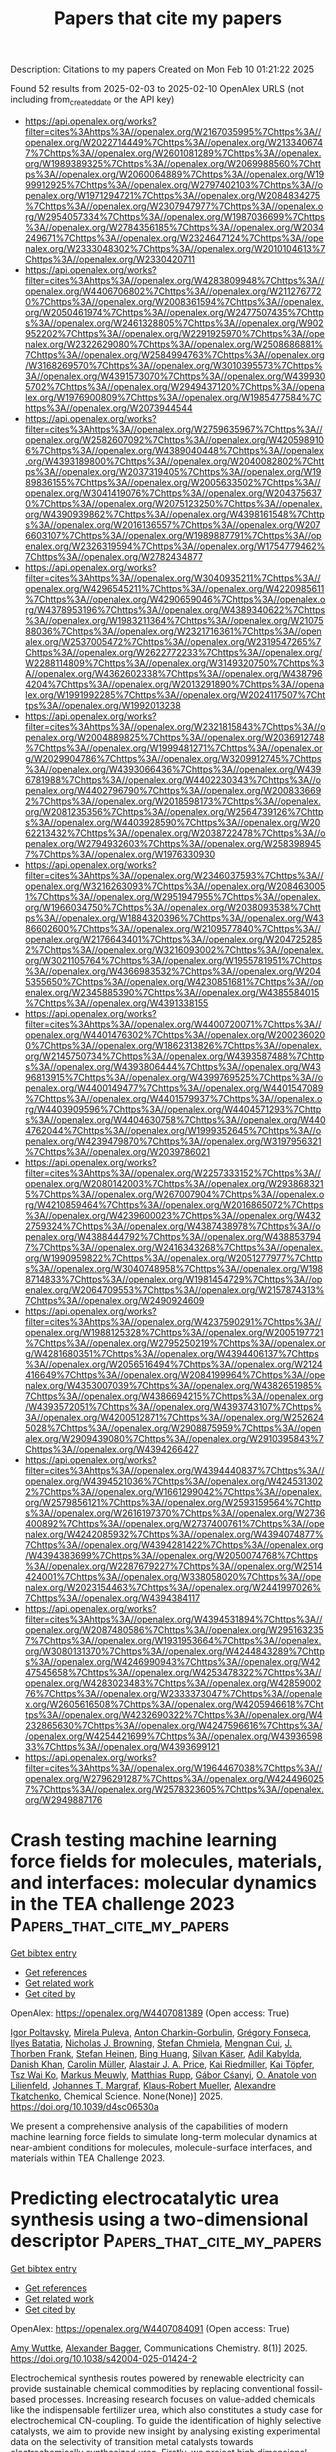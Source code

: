 #+TITLE: Papers that cite my papers
Description: Citations to my papers
Created on Mon Feb 10 01:21:22 2025

Found 52 results from 2025-02-03 to 2025-02-10
OpenAlex URLS (not including from_created_date or the API key)
- [[https://api.openalex.org/works?filter=cites%3Ahttps%3A//openalex.org/W2167035995%7Chttps%3A//openalex.org/W2022714449%7Chttps%3A//openalex.org/W2133406747%7Chttps%3A//openalex.org/W2601081289%7Chttps%3A//openalex.org/W1989389325%7Chttps%3A//openalex.org/W2069988560%7Chttps%3A//openalex.org/W2060064889%7Chttps%3A//openalex.org/W1999912925%7Chttps%3A//openalex.org/W2797402103%7Chttps%3A//openalex.org/W1971294721%7Chttps%3A//openalex.org/W2084834275%7Chttps%3A//openalex.org/W2307947977%7Chttps%3A//openalex.org/W2954057334%7Chttps%3A//openalex.org/W1987036699%7Chttps%3A//openalex.org/W2784356185%7Chttps%3A//openalex.org/W2034249671%7Chttps%3A//openalex.org/W2324647124%7Chttps%3A//openalex.org/W2333048302%7Chttps%3A//openalex.org/W2010104613%7Chttps%3A//openalex.org/W2330420711]]
- [[https://api.openalex.org/works?filter=cites%3Ahttps%3A//openalex.org/W4283809948%7Chttps%3A//openalex.org/W4406706802%7Chttps%3A//openalex.org/W2112767720%7Chttps%3A//openalex.org/W2008361594%7Chttps%3A//openalex.org/W2050461974%7Chttps%3A//openalex.org/W2477507435%7Chttps%3A//openalex.org/W2461328805%7Chttps%3A//openalex.org/W902952202%7Chttps%3A//openalex.org/W2291925970%7Chttps%3A//openalex.org/W2322629080%7Chttps%3A//openalex.org/W2508686881%7Chttps%3A//openalex.org/W2584994763%7Chttps%3A//openalex.org/W3168269570%7Chttps%3A//openalex.org/W3010395573%7Chttps%3A//openalex.org/W4391573070%7Chttps%3A//openalex.org/W4399305702%7Chttps%3A//openalex.org/W2949437120%7Chttps%3A//openalex.org/W1976900809%7Chttps%3A//openalex.org/W1985477584%7Chttps%3A//openalex.org/W2073944544]]
- [[https://api.openalex.org/works?filter=cites%3Ahttps%3A//openalex.org/W2759635967%7Chttps%3A//openalex.org/W2582607092%7Chttps%3A//openalex.org/W4205989106%7Chttps%3A//openalex.org/W4389040448%7Chttps%3A//openalex.org/W4393189800%7Chttps%3A//openalex.org/W2040082802%7Chttps%3A//openalex.org/W2037319405%7Chttps%3A//openalex.org/W1989836155%7Chttps%3A//openalex.org/W2005633502%7Chttps%3A//openalex.org/W3041419076%7Chttps%3A//openalex.org/W2043756370%7Chttps%3A//openalex.org/W2075123250%7Chttps%3A//openalex.org/W4390939862%7Chttps%3A//openalex.org/W4398161548%7Chttps%3A//openalex.org/W2016136557%7Chttps%3A//openalex.org/W2076603107%7Chttps%3A//openalex.org/W1989887791%7Chttps%3A//openalex.org/W2326319594%7Chttps%3A//openalex.org/W1754779462%7Chttps%3A//openalex.org/W2782434877]]
- [[https://api.openalex.org/works?filter=cites%3Ahttps%3A//openalex.org/W3040935211%7Chttps%3A//openalex.org/W4296545211%7Chttps%3A//openalex.org/W4220985611%7Chttps%3A//openalex.org/W4290659046%7Chttps%3A//openalex.org/W4378953196%7Chttps%3A//openalex.org/W4389340622%7Chttps%3A//openalex.org/W1983211364%7Chttps%3A//openalex.org/W2107588036%7Chttps%3A//openalex.org/W2321716361%7Chttps%3A//openalex.org/W2537005472%7Chttps%3A//openalex.org/W2319547265%7Chttps%3A//openalex.org/W2622772233%7Chttps%3A//openalex.org/W2288114809%7Chttps%3A//openalex.org/W3149320750%7Chttps%3A//openalex.org/W4362602338%7Chttps%3A//openalex.org/W4387964204%7Chttps%3A//openalex.org/W2013291890%7Chttps%3A//openalex.org/W1991992285%7Chttps%3A//openalex.org/W2024117507%7Chttps%3A//openalex.org/W1992013238]]
- [[https://api.openalex.org/works?filter=cites%3Ahttps%3A//openalex.org/W2321815843%7Chttps%3A//openalex.org/W2004889825%7Chttps%3A//openalex.org/W2036912748%7Chttps%3A//openalex.org/W1999481271%7Chttps%3A//openalex.org/W2029904786%7Chttps%3A//openalex.org/W3209912745%7Chttps%3A//openalex.org/W4393066436%7Chttps%3A//openalex.org/W4396781988%7Chttps%3A//openalex.org/W4402230343%7Chttps%3A//openalex.org/W4402796790%7Chttps%3A//openalex.org/W2008336692%7Chttps%3A//openalex.org/W2018598173%7Chttps%3A//openalex.org/W2081235356%7Chttps%3A//openalex.org/W2564739126%7Chttps%3A//openalex.org/W4403928590%7Chttps%3A//openalex.org/W2062213432%7Chttps%3A//openalex.org/W2038722478%7Chttps%3A//openalex.org/W2794932603%7Chttps%3A//openalex.org/W2583989457%7Chttps%3A//openalex.org/W1976330930]]
- [[https://api.openalex.org/works?filter=cites%3Ahttps%3A//openalex.org/W2346037593%7Chttps%3A//openalex.org/W3216263093%7Chttps%3A//openalex.org/W2084630051%7Chttps%3A//openalex.org/W2951947955%7Chttps%3A//openalex.org/W1966034750%7Chttps%3A//openalex.org/W2038093538%7Chttps%3A//openalex.org/W1884320396%7Chttps%3A//openalex.org/W4386602600%7Chttps%3A//openalex.org/W2109577840%7Chttps%3A//openalex.org/W2176643401%7Chttps%3A//openalex.org/W2047252852%7Chttps%3A//openalex.org/W3216093002%7Chttps%3A//openalex.org/W3021105764%7Chttps%3A//openalex.org/W1955781951%7Chttps%3A//openalex.org/W4366983532%7Chttps%3A//openalex.org/W2045355650%7Chttps%3A//openalex.org/W4230851681%7Chttps%3A//openalex.org/W2345885390%7Chttps%3A//openalex.org/W4385584015%7Chttps%3A//openalex.org/W4391338155]]
- [[https://api.openalex.org/works?filter=cites%3Ahttps%3A//openalex.org/W4400720071%7Chttps%3A//openalex.org/W4401476302%7Chttps%3A//openalex.org/W2002360200%7Chttps%3A//openalex.org/W1862313826%7Chttps%3A//openalex.org/W2145750734%7Chttps%3A//openalex.org/W4393587488%7Chttps%3A//openalex.org/W4393806444%7Chttps%3A//openalex.org/W4396813915%7Chttps%3A//openalex.org/W4399769525%7Chttps%3A//openalex.org/W4400149477%7Chttps%3A//openalex.org/W4401547089%7Chttps%3A//openalex.org/W4401579937%7Chttps%3A//openalex.org/W4403909596%7Chttps%3A//openalex.org/W4404571293%7Chttps%3A//openalex.org/W4404630758%7Chttps%3A//openalex.org/W4404762044%7Chttps%3A//openalex.org/W1999352645%7Chttps%3A//openalex.org/W4239479870%7Chttps%3A//openalex.org/W3197956321%7Chttps%3A//openalex.org/W2039786021]]
- [[https://api.openalex.org/works?filter=cites%3Ahttps%3A//openalex.org/W2257333152%7Chttps%3A//openalex.org/W2080142003%7Chttps%3A//openalex.org/W2938683215%7Chttps%3A//openalex.org/W267007904%7Chttps%3A//openalex.org/W4210859464%7Chttps%3A//openalex.org/W2016865072%7Chttps%3A//openalex.org/W4239600023%7Chttps%3A//openalex.org/W4322759324%7Chttps%3A//openalex.org/W4387438978%7Chttps%3A//openalex.org/W4388444792%7Chttps%3A//openalex.org/W4388537947%7Chttps%3A//openalex.org/W2416343268%7Chttps%3A//openalex.org/W1990959822%7Chttps%3A//openalex.org/W2051277977%7Chttps%3A//openalex.org/W3040748958%7Chttps%3A//openalex.org/W1988714833%7Chttps%3A//openalex.org/W1981454729%7Chttps%3A//openalex.org/W2064709553%7Chttps%3A//openalex.org/W2157874313%7Chttps%3A//openalex.org/W2490924609]]
- [[https://api.openalex.org/works?filter=cites%3Ahttps%3A//openalex.org/W4237590291%7Chttps%3A//openalex.org/W1988125328%7Chttps%3A//openalex.org/W2005197721%7Chttps%3A//openalex.org/W2795250219%7Chttps%3A//openalex.org/W4281680351%7Chttps%3A//openalex.org/W4394406137%7Chttps%3A//openalex.org/W2056516494%7Chttps%3A//openalex.org/W2124416649%7Chttps%3A//openalex.org/W2084199964%7Chttps%3A//openalex.org/W4353007039%7Chttps%3A//openalex.org/W4382651985%7Chttps%3A//openalex.org/W4386694215%7Chttps%3A//openalex.org/W4393572051%7Chttps%3A//openalex.org/W4393743107%7Chttps%3A//openalex.org/W4200512871%7Chttps%3A//openalex.org/W2526245028%7Chttps%3A//openalex.org/W2908875959%7Chttps%3A//openalex.org/W2909439080%7Chttps%3A//openalex.org/W2910395843%7Chttps%3A//openalex.org/W4394266427]]
- [[https://api.openalex.org/works?filter=cites%3Ahttps%3A//openalex.org/W4394440837%7Chttps%3A//openalex.org/W4394521036%7Chttps%3A//openalex.org/W4245313022%7Chttps%3A//openalex.org/W1661299042%7Chttps%3A//openalex.org/W2579856121%7Chttps%3A//openalex.org/W2593159564%7Chttps%3A//openalex.org/W2616197370%7Chttps%3A//openalex.org/W2736400892%7Chttps%3A//openalex.org/W2737400761%7Chttps%3A//openalex.org/W4242085932%7Chttps%3A//openalex.org/W4394074877%7Chttps%3A//openalex.org/W4394281422%7Chttps%3A//openalex.org/W4394383699%7Chttps%3A//openalex.org/W2050074768%7Chttps%3A//openalex.org/W2287679227%7Chttps%3A//openalex.org/W2514424001%7Chttps%3A//openalex.org/W338058020%7Chttps%3A//openalex.org/W2023154463%7Chttps%3A//openalex.org/W2441997026%7Chttps%3A//openalex.org/W4394384117]]
- [[https://api.openalex.org/works?filter=cites%3Ahttps%3A//openalex.org/W4394531894%7Chttps%3A//openalex.org/W2087480586%7Chttps%3A//openalex.org/W2951632357%7Chttps%3A//openalex.org/W1931953664%7Chttps%3A//openalex.org/W3080131370%7Chttps%3A//openalex.org/W4244843289%7Chttps%3A//openalex.org/W4246990943%7Chttps%3A//openalex.org/W4247545658%7Chttps%3A//openalex.org/W4253478322%7Chttps%3A//openalex.org/W4283023483%7Chttps%3A//openalex.org/W4285900276%7Chttps%3A//openalex.org/W2333373047%7Chttps%3A//openalex.org/W2605616508%7Chttps%3A//openalex.org/W4205946618%7Chttps%3A//openalex.org/W4232690322%7Chttps%3A//openalex.org/W4232865630%7Chttps%3A//openalex.org/W4247596616%7Chttps%3A//openalex.org/W4254421699%7Chttps%3A//openalex.org/W4393659833%7Chttps%3A//openalex.org/W4393699121]]
- [[https://api.openalex.org/works?filter=cites%3Ahttps%3A//openalex.org/W1964467038%7Chttps%3A//openalex.org/W2796291287%7Chttps%3A//openalex.org/W4244960257%7Chttps%3A//openalex.org/W2578323605%7Chttps%3A//openalex.org/W2949887176]]

* Crash testing machine learning force fields for molecules, materials, and interfaces: molecular dynamics in the TEA challenge 2023  :Papers_that_cite_my_papers:
:PROPERTIES:
:UUID: https://openalex.org/W4407081389
:TOPICS: Machine Learning in Materials Science, Nuclear Physics and Applications, Electronic and Structural Properties of Oxides
:PUBLICATION_DATE: 2025-01-01
:END:    
    
[[elisp:(doi-add-bibtex-entry "https://doi.org/10.1039/d4sc06530a")][Get bibtex entry]] 

- [[elisp:(progn (xref--push-markers (current-buffer) (point)) (oa--referenced-works "https://openalex.org/W4407081389"))][Get references]]
- [[elisp:(progn (xref--push-markers (current-buffer) (point)) (oa--related-works "https://openalex.org/W4407081389"))][Get related work]]
- [[elisp:(progn (xref--push-markers (current-buffer) (point)) (oa--cited-by-works "https://openalex.org/W4407081389"))][Get cited by]]

OpenAlex: https://openalex.org/W4407081389 (Open access: True)
    
[[https://openalex.org/A5069777955][Igor Poltavsky]], [[https://openalex.org/A5107534771][Mirela Puleva]], [[https://openalex.org/A5028523293][Anton Charkin-Gorbulin]], [[https://openalex.org/A5087321869][Grégory Fonseca]], [[https://openalex.org/A5040590113][Ilyes Batatia]], [[https://openalex.org/A5045222555][Nicholas J. Browning]], [[https://openalex.org/A5075988802][Stefan Chmiela]], [[https://openalex.org/A5102621091][Mengnan Cui]], [[https://openalex.org/A5036654011][J. Thorben Frank]], [[https://openalex.org/A5024088138][Stefan Heinen]], [[https://openalex.org/A5011903103][Bing Huang]], [[https://openalex.org/A5052562929][Silvan Käser]], [[https://openalex.org/A5059647466][Adil Kabylda]], [[https://openalex.org/A5074882900][Danish Khan]], [[https://openalex.org/A5046747864][Carolin Müller]], [[https://openalex.org/A5001121489][Alastair J. A. Price]], [[https://openalex.org/A5010766564][Kai Riedmiller]], [[https://openalex.org/A5067711046][Kai Töpfer]], [[https://openalex.org/A5063684599][Tsz Wai Ko]], [[https://openalex.org/A5010154021][Markus Meuwly]], [[https://openalex.org/A5020780798][Matthias Rupp]], [[https://openalex.org/A5025442671][Gábor Cśanyi]], [[https://openalex.org/A5088793872][O. Anatole von Lilienfeld]], [[https://openalex.org/A5044300693][Johannes T. Margraf]], [[https://openalex.org/A5072994165][Klaus‐Robert Mueller]], [[https://openalex.org/A5026929463][Alexandre Tkatchenko]], Chemical Science. None(None)] 2025. https://doi.org/10.1039/d4sc06530a 
     
We present a comprehensive analysis of the capabilities of modern machine learning force fields to simulate long-term molecular dynamics at near-ambient conditions for molecules, molecule-surface interfaces, and materials within TEA Challenge 2023.    

    

* Predicting electrocatalytic urea synthesis using a two-dimensional descriptor  :Papers_that_cite_my_papers:
:PROPERTIES:
:UUID: https://openalex.org/W4407084091
:TOPICS: Ammonia Synthesis and Nitrogen Reduction, CO2 Reduction Techniques and Catalysts, Electrocatalysts for Energy Conversion
:PUBLICATION_DATE: 2025-02-03
:END:    
    
[[elisp:(doi-add-bibtex-entry "https://doi.org/10.1038/s42004-025-01424-2")][Get bibtex entry]] 

- [[elisp:(progn (xref--push-markers (current-buffer) (point)) (oa--referenced-works "https://openalex.org/W4407084091"))][Get references]]
- [[elisp:(progn (xref--push-markers (current-buffer) (point)) (oa--related-works "https://openalex.org/W4407084091"))][Get related work]]
- [[elisp:(progn (xref--push-markers (current-buffer) (point)) (oa--cited-by-works "https://openalex.org/W4407084091"))][Get cited by]]

OpenAlex: https://openalex.org/W4407084091 (Open access: True)
    
[[https://openalex.org/A5058388258][Amy Wuttke]], [[https://openalex.org/A5061339044][Alexander Bagger]], Communications Chemistry. 8(1)] 2025. https://doi.org/10.1038/s42004-025-01424-2 
     
Electrochemical synthesis routes powered by renewable electricity can provide sustainable chemical commodities by replacing conventional fossil-based processes. Increasing research focuses on value-added chemicals like the indispensable fertilizer urea, which also constitutes a study case for electrochemical CN-coupling. To guide the identification of highly selective catalysts, we aim to provide new insight by analysing existing experimental data on the selectivity of transition metal catalysts towards electrochemically synthesized urea. Firstly, we project high dimensional experimental data using principal component analysis (PCA) to lower dimensions, and thereby confirm that urea selectivity is correlated with the selectivity towards CO and NH3. Furthermore, we identified the most suitable two-dimensional descriptors for selectivity prediction out of various adsorption energies calculated using density functional theory (DFT). We suggest that the adsorption energies of *H and *O on transition metal slabs predict the selectivity towards urea in the co-reduction of CO2 and nitrite ( NO2- ).    

    

* Breaking linear scaling relationships in oxygen evolution via dynamic structural regulation of active sites  :Papers_that_cite_my_papers:
:PROPERTIES:
:UUID: https://openalex.org/W4407087380
:TOPICS: Electrochemical Analysis and Applications, Electrocatalysts for Energy Conversion, Physiological and biochemical adaptations
:PUBLICATION_DATE: 2025-02-03
:END:    
    
[[elisp:(doi-add-bibtex-entry "https://doi.org/10.1038/s41467-024-55150-9")][Get bibtex entry]] 

- [[elisp:(progn (xref--push-markers (current-buffer) (point)) (oa--referenced-works "https://openalex.org/W4407087380"))][Get references]]
- [[elisp:(progn (xref--push-markers (current-buffer) (point)) (oa--related-works "https://openalex.org/W4407087380"))][Get related work]]
- [[elisp:(progn (xref--push-markers (current-buffer) (point)) (oa--cited-by-works "https://openalex.org/W4407087380"))][Get cited by]]

OpenAlex: https://openalex.org/W4407087380 (Open access: True)
    
[[https://openalex.org/A5067066373][Zheye Zhang]], [[https://openalex.org/A5114179102][Hongyan Zhao]], [[https://openalex.org/A5031292832][Shibo Xi]], [[https://openalex.org/A5032389692][Xiaoxu Zhao]], [[https://openalex.org/A5101948657][Xiao Chi]], [[https://openalex.org/A5059627859][Hong Bin Yang]], [[https://openalex.org/A5089098780][Zhongxin Chen]], [[https://openalex.org/A5101549559][Xiaojiang Yu]], [[https://openalex.org/A5112545234][Yang‐Gang Wang]], [[https://openalex.org/A5100395496][Bin Liu]], [[https://openalex.org/A5037511088][Peng Chen]], Nature Communications. 16(1)] 2025. https://doi.org/10.1038/s41467-024-55150-9 
     
The universal linear scaling relationships between the adsorption energies of reactive intermediates limit the performance of catalysts in multi-step catalytic reactions. Here, we show how these scaling relationships can be circumvented in electrochemical oxygen evolution reaction by dynamic structural regulation of active sites. We construct a model Ni-Fe2 molecular catalyst via in situ electrochemical activation, which is able to deliver a notable intrinsic oxygen evolution reaction activity. Theoretical calculations and electrokinetic studies reveal that the dynamic evolution of Ni-adsorbate coordination driven by intramolecular proton transfer can effectively alter the electronic structure of the adjacent Fe active centre during the catalytic cycle. This dynamic dual-site cooperation simultaneously lowers the free energy change associated with O–H bond cleavage and O–O bond formation, thereby disrupting the inherent scaling relationship in oxygen evolution reaction. The present study not only advances the development of molecular water oxidation catalysts, but also provides an unconventional paradigm for breaking the linear scaling relationships in multi-intermediates involved catalysis. Circumventing linear scaling relationships in multi-step catalytic reactions is meaningful but challenging. Here, the authors report a method to break this scaling relationship in the oxygen evolution reaction through dynamic regulation of the active site in a Ni-Fe molecular complex catalyst.    

    

* Cost-Effective and Stable Biosensing of Biochemical Oxygen Demand in Wastewater Treatment: Exsolved Rhodium-Titanate Perovskite Catalyst in Microbial Fuel Cell-based Biosensors  :Papers_that_cite_my_papers:
:PROPERTIES:
:UUID: https://openalex.org/W4407088118
:TOPICS: Microbial Fuel Cells and Bioremediation, Electrochemical sensors and biosensors, Analytical Chemistry and Sensors
:PUBLICATION_DATE: 2025-02-01
:END:    
    
[[elisp:(doi-add-bibtex-entry "https://doi.org/10.1016/j.jece.2025.115692")][Get bibtex entry]] 

- [[elisp:(progn (xref--push-markers (current-buffer) (point)) (oa--referenced-works "https://openalex.org/W4407088118"))][Get references]]
- [[elisp:(progn (xref--push-markers (current-buffer) (point)) (oa--related-works "https://openalex.org/W4407088118"))][Get related work]]
- [[elisp:(progn (xref--push-markers (current-buffer) (point)) (oa--cited-by-works "https://openalex.org/W4407088118"))][Get cited by]]

OpenAlex: https://openalex.org/W4407088118 (Open access: False)
    
[[https://openalex.org/A5083338448][Anna Salvian]], [[https://openalex.org/A5112391911][Shailza Saini]], [[https://openalex.org/A5012583442][Marina Ramírez-Moreno]], [[https://openalex.org/A5085212686][Claudio Avignone‐Rossa]], [[https://openalex.org/A5007782967][John R. Varcoe]], [[https://openalex.org/A5024837130][Kalliopi Kousi]], [[https://openalex.org/A5080426966][Siddharth Gadkari]], Journal of environmental chemical engineering. None(None)] 2025. https://doi.org/10.1016/j.jece.2025.115692 
     
No abstract    

    

* First-Principles Kinetic Monte Carlo Simulations for Single-Cluster Catalysis: Study of CO2 and CH4 Conversion on Pt/HfC  :Papers_that_cite_my_papers:
:PROPERTIES:
:UUID: https://openalex.org/W4407089508
:TOPICS: Catalytic Processes in Materials Science, Machine Learning in Materials Science, Catalysis and Oxidation Reactions
:PUBLICATION_DATE: 2025-02-03
:END:    
    
[[elisp:(doi-add-bibtex-entry "https://doi.org/10.1021/acscatal.4c07877")][Get bibtex entry]] 

- [[elisp:(progn (xref--push-markers (current-buffer) (point)) (oa--referenced-works "https://openalex.org/W4407089508"))][Get references]]
- [[elisp:(progn (xref--push-markers (current-buffer) (point)) (oa--related-works "https://openalex.org/W4407089508"))][Get related work]]
- [[elisp:(progn (xref--push-markers (current-buffer) (point)) (oa--cited-by-works "https://openalex.org/W4407089508"))][Get cited by]]

OpenAlex: https://openalex.org/W4407089508 (Open access: True)
    
[[https://openalex.org/A5059106548][Hèctor Prats]], [[https://openalex.org/A5081859091][Michail Stamatakis]], ACS Catalysis. None(None)] 2025. https://doi.org/10.1021/acscatal.4c07877 
     
No abstract    

    

* Bias Dependence of the Transition State of the Hydrogen Evolution Reaction  :Papers_that_cite_my_papers:
:PROPERTIES:
:UUID: https://openalex.org/W4407093930
:TOPICS: Spectroscopy and Quantum Chemical Studies, Advanced Chemical Physics Studies, Quantum, superfluid, helium dynamics
:PUBLICATION_DATE: 2025-02-03
:END:    
    
[[elisp:(doi-add-bibtex-entry "https://doi.org/10.1021/jacs.4c18638")][Get bibtex entry]] 

- [[elisp:(progn (xref--push-markers (current-buffer) (point)) (oa--referenced-works "https://openalex.org/W4407093930"))][Get references]]
- [[elisp:(progn (xref--push-markers (current-buffer) (point)) (oa--related-works "https://openalex.org/W4407093930"))][Get related work]]
- [[elisp:(progn (xref--push-markers (current-buffer) (point)) (oa--cited-by-works "https://openalex.org/W4407093930"))][Get cited by]]

OpenAlex: https://openalex.org/W4407093930 (Open access: True)
    
[[https://openalex.org/A5013761637][José M. Gisbert-González]], [[https://openalex.org/A5006511301][Carlos Gómez-Rodellar]], [[https://openalex.org/A5074799458][J. G. F. Druce]], [[https://openalex.org/A5005457779][Eduardo Ortega]], [[https://openalex.org/A5065326930][Beatriz Roldán Cuenya]], [[https://openalex.org/A5059391182][Sebastian Z. Oener]], Journal of the American Chemical Society. None(None)] 2025. https://doi.org/10.1021/jacs.4c18638  ([[https://pubs.acs.org/doi/pdf/10.1021/jacs.4c18638?ref=article_openPDF][pdf]])
     
The hydrogen evolution reaction (HER) is one of the most prominent electrocatalytic reactions of green energy transition. However, the kinetics across materials and electrolyte pH and the impact of hydrogen coverage at high current densities remain poorly understood. Here, we study the HER kinetics over a large set of nanoparticle catalysts in industrially relevant acidic and alkaline membrane electrode assemblies that are only operated with pure water humidified gases. We discover distinct kinetic fingerprints between the iron triad (Fe, Ni, Co), coinage (Au, Cu, Ag), and platinum group metals (Ir, Pt, Pd, Rh). Importantly, the applied bias changes not only the activation energy (EA) but also the pre-exponential factor (A). We interpret these changes as entropic changes in the interfacial solvent that differ between acid and base and entropic changes on the surface due to a changing hydrogen coverage. Finally, we observe that anions can induce Butler–Volmer behavior for the coinage metals in acid. Our results provide a new foundation to understand HER kinetics and, more broadly, highlight the pressing need to update common understanding of basic concepts in the field of electrocatalysis.    

    

* CO2 Activation on Single-Atom Catalysts: Importance of the Supporting Matrix  :Papers_that_cite_my_papers:
:PROPERTIES:
:UUID: https://openalex.org/W4407103613
:TOPICS: CO2 Reduction Techniques and Catalysts, Catalytic Processes in Materials Science, Electrocatalysts for Energy Conversion
:PUBLICATION_DATE: 2025-02-03
:END:    
    
[[elisp:(doi-add-bibtex-entry "https://doi.org/10.1007/s11244-025-02064-5")][Get bibtex entry]] 

- [[elisp:(progn (xref--push-markers (current-buffer) (point)) (oa--referenced-works "https://openalex.org/W4407103613"))][Get references]]
- [[elisp:(progn (xref--push-markers (current-buffer) (point)) (oa--related-works "https://openalex.org/W4407103613"))][Get related work]]
- [[elisp:(progn (xref--push-markers (current-buffer) (point)) (oa--cited-by-works "https://openalex.org/W4407103613"))][Get cited by]]

OpenAlex: https://openalex.org/W4407103613 (Open access: True)
    
[[https://openalex.org/A5111245387][Matteo Spotti]], [[https://openalex.org/A5087412983][Giovanni Di Liberto]], [[https://openalex.org/A5018929838][Gianfranco Pacchioni]], Topics in Catalysis. None(None)] 2025. https://doi.org/10.1007/s11244-025-02064-5  ([[https://link.springer.com/content/pdf/10.1007/s11244-025-02064-5.pdf][pdf]])
     
No abstract    

    

* Regulating the electronic structure of CoMoO4via La doping for efficient and durable electrochemical water splitting reactions  :Papers_that_cite_my_papers:
:PROPERTIES:
:UUID: https://openalex.org/W4407103960
:TOPICS: Electrocatalysts for Energy Conversion, Advanced battery technologies research, Electrochemical Analysis and Applications
:PUBLICATION_DATE: 2025-01-01
:END:    
    
[[elisp:(doi-add-bibtex-entry "https://doi.org/10.1039/d4ta06599a")][Get bibtex entry]] 

- [[elisp:(progn (xref--push-markers (current-buffer) (point)) (oa--referenced-works "https://openalex.org/W4407103960"))][Get references]]
- [[elisp:(progn (xref--push-markers (current-buffer) (point)) (oa--related-works "https://openalex.org/W4407103960"))][Get related work]]
- [[elisp:(progn (xref--push-markers (current-buffer) (point)) (oa--cited-by-works "https://openalex.org/W4407103960"))][Get cited by]]

OpenAlex: https://openalex.org/W4407103960 (Open access: False)
    
[[https://openalex.org/A5102900168][A. Bharathi]], [[https://openalex.org/A5083620102][Erakulan E. Siddharthan]], [[https://openalex.org/A5110944681][Pandian Mannu]], [[https://openalex.org/A5028088995][Ranjit Thapa]], [[https://openalex.org/A5047174251][Chung‐Li Dong]], [[https://openalex.org/A5036294005][A. Anto Jeffery]], [[https://openalex.org/A5086409096][Seong‐Cheol Kim]], Journal of Materials Chemistry A. None(None)] 2025. https://doi.org/10.1039/d4ta06599a 
     
Metal molybdates (M′MoO 4 , M = Fe, Co, and Ni) are recognized as active catalysts for water-splitting reactions.    

    

* Understanding the Density Dependence of the OER Activity and Mechanism in Single-Atom Catalysts  :Papers_that_cite_my_papers:
:PROPERTIES:
:UUID: https://openalex.org/W4407108095
:TOPICS: Catalytic Processes in Materials Science, Electrocatalysts for Energy Conversion, Catalysis and Oxidation Reactions
:PUBLICATION_DATE: 2025-02-03
:END:    
    
[[elisp:(doi-add-bibtex-entry "https://doi.org/10.1021/acs.jpcc.4c07614")][Get bibtex entry]] 

- [[elisp:(progn (xref--push-markers (current-buffer) (point)) (oa--referenced-works "https://openalex.org/W4407108095"))][Get references]]
- [[elisp:(progn (xref--push-markers (current-buffer) (point)) (oa--related-works "https://openalex.org/W4407108095"))][Get related work]]
- [[elisp:(progn (xref--push-markers (current-buffer) (point)) (oa--cited-by-works "https://openalex.org/W4407108095"))][Get cited by]]

OpenAlex: https://openalex.org/W4407108095 (Open access: False)
    
[[https://openalex.org/A5086445869][Karim Harrath]], [[https://openalex.org/A5063170943][Yafei Jiang]], [[https://openalex.org/A5067009343][Cong‐Qiao Xu]], [[https://openalex.org/A5100361956][Jun Li]], The Journal of Physical Chemistry C. None(None)] 2025. https://doi.org/10.1021/acs.jpcc.4c07614 
     
No abstract    

    

* Interstitial Manganese‐Tuned Nickel–Iron Diselenide Anode for Efficient and Durable Anion Exchange Membrane Water Electrolysis  :Papers_that_cite_my_papers:
:PROPERTIES:
:UUID: https://openalex.org/W4407110286
:TOPICS: Electrocatalysts for Energy Conversion, Advanced battery technologies research, Fuel Cells and Related Materials
:PUBLICATION_DATE: 2025-02-02
:END:    
    
[[elisp:(doi-add-bibtex-entry "https://doi.org/10.1002/smll.202411397")][Get bibtex entry]] 

- [[elisp:(progn (xref--push-markers (current-buffer) (point)) (oa--referenced-works "https://openalex.org/W4407110286"))][Get references]]
- [[elisp:(progn (xref--push-markers (current-buffer) (point)) (oa--related-works "https://openalex.org/W4407110286"))][Get related work]]
- [[elisp:(progn (xref--push-markers (current-buffer) (point)) (oa--cited-by-works "https://openalex.org/W4407110286"))][Get cited by]]

OpenAlex: https://openalex.org/W4407110286 (Open access: True)
    
[[https://openalex.org/A5100707117][Shihao Wang]], [[https://openalex.org/A5100682249][Ming Li]], [[https://openalex.org/A5086617910][Haolin Tang]], [[https://openalex.org/A5100320385][Haining Zhang]], Small. None(None)] 2025. https://doi.org/10.1002/smll.202411397  ([[https://onlinelibrary.wiley.com/doi/pdfdirect/10.1002/smll.202411397][pdf]])
     
Abstract Anion exchange membrane water electrolysis (AEMWE) employing Ir/Ru‐free anodes emerges as a bright prospect for green hydrogen society. Here, a Ni 0.8 Fe 0.2 Mn 0.1 Se 2 nanosheet electrocatalyst is reported, in situ grown on stainless‐steel paper, as an efficient and durable self‐supporting AEMWE anode for oxygen evolution reaction (OER). The interstitial [MnSe 4 ] tetrahedra elevate the Fermi level and narrows the band gap of the electrocatalyst, thereby expediting electrode reaction kinetics and increasing the electrical conductivity. In addition, the interstitial Mn atoms attenuate the electron density of Ni and Fe and motivate phase transition to actual active (Mn, Fe)‐doped γ ‐NiOOH species. The downward d ‐band center of Ni active center facilitates the rate‐limiting * OOH desorption step, refreshing the active center, and reducing the free energy barriers for OER. Accordingly, the Ni 0.8 Fe 0.2 Mn 0.1 Se 2 electrode achieves OER overpotentials of 149 and 232 mV at 10 and 100 mA cm −2 in 1 m KOH. The AEMWE cell incorporating Ni 0.8 Fe 0.2 Mn 0.1 Se 2 anode demonstrates high performance (1.0 A cm −2 at 1.68 V cell ) and durability (at 1 A cm −2 for 300 h), surpassing most AEMWE cells that use NiFe‐based anodes. This work highlights the potential of noble‐metal‐free anodes for efficient and durable AEMWE.    

    

* High Crystalline MxSby (M═Fe, Co, and Ni) Nanocrystals Tuned by Antimony for Boosting Overall Water Splitting Catalysis  :Papers_that_cite_my_papers:
:PROPERTIES:
:UUID: https://openalex.org/W4407110430
:TOPICS: Electrocatalysts for Energy Conversion, Ammonia Synthesis and Nitrogen Reduction, Copper-based nanomaterials and applications
:PUBLICATION_DATE: 2025-02-02
:END:    
    
[[elisp:(doi-add-bibtex-entry "https://doi.org/10.1002/aenm.202405275")][Get bibtex entry]] 

- [[elisp:(progn (xref--push-markers (current-buffer) (point)) (oa--referenced-works "https://openalex.org/W4407110430"))][Get references]]
- [[elisp:(progn (xref--push-markers (current-buffer) (point)) (oa--related-works "https://openalex.org/W4407110430"))][Get related work]]
- [[elisp:(progn (xref--push-markers (current-buffer) (point)) (oa--cited-by-works "https://openalex.org/W4407110430"))][Get cited by]]

OpenAlex: https://openalex.org/W4407110430 (Open access: True)
    
[[https://openalex.org/A5110949191][Yan Zhang]], [[https://openalex.org/A5047137583][Jiwen Si]], [[https://openalex.org/A5100679793][Zihan Chen]], [[https://openalex.org/A5111142479][Longxin Zhao]], [[https://openalex.org/A5087797253][Fagui Qiu]], [[https://openalex.org/A5100621744][Wenqing Li]], [[https://openalex.org/A5100441804][Wei Zhang]], [[https://openalex.org/A5002833863][Shiding Miao]], Advanced Energy Materials. None(None)] 2025. https://doi.org/10.1002/aenm.202405275  ([[https://onlinelibrary.wiley.com/doi/pdfdirect/10.1002/aenm.202405275][pdf]])
     
Abstract Six types of M x Sb y compounds (Fe, Co, and Ni antimonides) are synthesized in form of mono‐dispersed nanocrystallites (NCs) via a hot‐injection metathesis‐reduction. Various contents of Sb atoms are found to drive crystallographic structure and re‐coordination in the M x Sb y materials, leading to rhythmical changes of orthorhombic M 3 Sb→hexagonal MSb→monoclinic (or orthorhombic) MSb 2 . The crystallography is identified as crucial factor in electrocatalysis of water splitting at cathodic and anodic electrodes, respectively. Owning to the in‐plane microstrain distributed along (001) plane, the synthesized Ni 3 Sb NCs are more suitable to catalyzing hydrogen evolution reaction (HER), sharing overpotential (η 10 ) of 93 mV@10 mA cm −2 with Tafel slope of 45 mV dec −1 , and extremely low hydrogen adsorption resistance (0.019 Ω) is obtained. The orthorhombic FeSb 2 NCs featured with larger deprotonation capacity of 13.71 mC V −1 excelled in oxygen evolution reaction (OER) electrolysis, and is confirmed to facilitate minimal deformation of the OOH * . The integrated devices (FeSb 2 ‖Ni 3 Sb) are tested as efficient catalyst for overall water splitting (1.58 V@10 mA cm −2 ) with long stability. Density functional theory (DFT) calculations elucidated the particular coordination of Sb with proper electronegativity (2.05) is able to adjust active sites, relax electronic attraction, and benefit electrochemical reactions.    

    

* Principles of coordination structure design of single-atom catalysts in electrocatalytic oxygen reduction reaction  :Papers_that_cite_my_papers:
:PROPERTIES:
:UUID: https://openalex.org/W4407113186
:TOPICS: Electrocatalysts for Energy Conversion, Fuel Cells and Related Materials, Electrochemical Analysis and Applications
:PUBLICATION_DATE: 2025-02-03
:END:    
    
[[elisp:(doi-add-bibtex-entry "https://doi.org/10.1007/s12598-024-03085-x")][Get bibtex entry]] 

- [[elisp:(progn (xref--push-markers (current-buffer) (point)) (oa--referenced-works "https://openalex.org/W4407113186"))][Get references]]
- [[elisp:(progn (xref--push-markers (current-buffer) (point)) (oa--related-works "https://openalex.org/W4407113186"))][Get related work]]
- [[elisp:(progn (xref--push-markers (current-buffer) (point)) (oa--cited-by-works "https://openalex.org/W4407113186"))][Get cited by]]

OpenAlex: https://openalex.org/W4407113186 (Open access: False)
    
[[https://openalex.org/A5047989195][Shihang Zhao]], [[https://openalex.org/A5100545449][Yuan Pan]], Rare Metals. None(None)] 2025. https://doi.org/10.1007/s12598-024-03085-x 
     
No abstract    

    

* A Simple and Efficient Non‐Noble Cathode Catalyst Based on Carbon Hollow Nanocapsules Containing Cobalt‐Based Materials for Anion Exchange Membrane Water Electrolyzer  :Papers_that_cite_my_papers:
:PROPERTIES:
:UUID: https://openalex.org/W4407113430
:TOPICS: Advanced battery technologies research, Electrocatalysts for Energy Conversion, Fuel Cells and Related Materials
:PUBLICATION_DATE: 2025-02-03
:END:    
    
[[elisp:(doi-add-bibtex-entry "https://doi.org/10.1002/smll.202411019")][Get bibtex entry]] 

- [[elisp:(progn (xref--push-markers (current-buffer) (point)) (oa--referenced-works "https://openalex.org/W4407113430"))][Get references]]
- [[elisp:(progn (xref--push-markers (current-buffer) (point)) (oa--related-works "https://openalex.org/W4407113430"))][Get related work]]
- [[elisp:(progn (xref--push-markers (current-buffer) (point)) (oa--cited-by-works "https://openalex.org/W4407113430"))][Get cited by]]

OpenAlex: https://openalex.org/W4407113430 (Open access: True)
    
[[https://openalex.org/A5045336993][Sivaprakasam Radhakrishnan]], [[https://openalex.org/A5101833126][S. Ramakrishnan]], [[https://openalex.org/A5003620337][Santhosh Kumar Jayaraj]], [[https://openalex.org/A5028239491][Mohamed Mamlouk]], [[https://openalex.org/A5063619683][Byoung‐Suhk Kim]], Small. None(None)] 2025. https://doi.org/10.1002/smll.202411019 
     
Abstract An efficient approach for fabrication of non‐noble metal‐based electrocatalyst is desirable for designing the energy storage and conversion devices in real‐world usages due to low cost and excellent catalytic properties. The preparation of hollow carbon capsules (HCC) containing cobalt (Co)‐based electrocatalyst is reported by a simple synthesis process without using templates for the first time. Initially, cobalt phenylphosphonate (Co‐MOF) nanorods are fabricated through a simple hydrothermal approach. The as‐formed Co‐MOF is covered with a thin coating of polydopamine (DP‐Co‐MOF) through chemical polymerization of dopamine in Tris‐HCl (pH 8.5). The DP‐Co‐MOF is used as self‐degraded template for the formation of HCC under pyrolysis. The formation mechanism and hydrogen evolution reaction (HER) activity of HCC are investigated. The hollow structure derived under N 2 exhibits a low overpotential (295 mV at 100 mA cm −2 ) with excellent stability (90.98%) for 150 h, which is further verified by density functional theory (DFT) calculations. Finally, the designed anion exchange membrane (AEM) water electrolyzer based on C─Co─N as cathode delivers a current density of 500 mA cm −2 (at 2.19 V) and 1000 mAcm −2 (at 2.33 V) in 1.0 m KOH at 60 °C. The fabricated new Co‐based electrocatalyst is highly beneficial for the fabrication of cost‐effective and high‐performance AEMWEs.    

    

* Star-shaped ZIF-derived carbon-based electrocatalysts with FeNX active sites for enhanced oxygen reduction reaction in high-performance zinc-air batteries  :Papers_that_cite_my_papers:
:PROPERTIES:
:UUID: https://openalex.org/W4407116134
:TOPICS: Electrocatalysts for Energy Conversion, Advanced battery technologies research, Fuel Cells and Related Materials
:PUBLICATION_DATE: 2025-02-01
:END:    
    
[[elisp:(doi-add-bibtex-entry "https://doi.org/10.1016/j.jelechem.2025.118991")][Get bibtex entry]] 

- [[elisp:(progn (xref--push-markers (current-buffer) (point)) (oa--referenced-works "https://openalex.org/W4407116134"))][Get references]]
- [[elisp:(progn (xref--push-markers (current-buffer) (point)) (oa--related-works "https://openalex.org/W4407116134"))][Get related work]]
- [[elisp:(progn (xref--push-markers (current-buffer) (point)) (oa--cited-by-works "https://openalex.org/W4407116134"))][Get cited by]]

OpenAlex: https://openalex.org/W4407116134 (Open access: False)
    
[[https://openalex.org/A5100534585][Shuo Tian]], [[https://openalex.org/A5016157527][Shang Wu]], [[https://openalex.org/A5002718976][Jincai Yang]], [[https://openalex.org/A5079415041][Jiankun Li]], [[https://openalex.org/A5005775682][Chaoyang Liu]], [[https://openalex.org/A5101039820][Jiali Shi]], [[https://openalex.org/A5058472933][Xiang Xiao-ming]], [[https://openalex.org/A5100749572][Lihong Wang]], [[https://openalex.org/A5049291981][Yuzhi Sun]], [[https://openalex.org/A5102817065][Quanlu Yang]], Journal of Electroanalytical Chemistry. None(None)] 2025. https://doi.org/10.1016/j.jelechem.2025.118991 
     
No abstract    

    

* Computational design of two-dimensional Co-based boridenes: Functional group-dependent electronic properties and bifunctional HER/OER catalytic activity  :Papers_that_cite_my_papers:
:PROPERTIES:
:UUID: https://openalex.org/W4407116201
:TOPICS: MXene and MAX Phase Materials, 2D Materials and Applications, Advanced Photocatalysis Techniques
:PUBLICATION_DATE: 2025-02-04
:END:    
    
[[elisp:(doi-add-bibtex-entry "https://doi.org/10.1016/j.ijhydene.2025.01.493")][Get bibtex entry]] 

- [[elisp:(progn (xref--push-markers (current-buffer) (point)) (oa--referenced-works "https://openalex.org/W4407116201"))][Get references]]
- [[elisp:(progn (xref--push-markers (current-buffer) (point)) (oa--related-works "https://openalex.org/W4407116201"))][Get related work]]
- [[elisp:(progn (xref--push-markers (current-buffer) (point)) (oa--cited-by-works "https://openalex.org/W4407116201"))][Get cited by]]

OpenAlex: https://openalex.org/W4407116201 (Open access: False)
    
[[https://openalex.org/A5070178395][Xiangang Wan]], [[https://openalex.org/A5091039676][Fengxian Ma]], [[https://openalex.org/A5017791365][Hongbo Wu]], [[https://openalex.org/A5076182505][Yalong Jiao]], International Journal of Hydrogen Energy. 106(None)] 2025. https://doi.org/10.1016/j.ijhydene.2025.01.493 
     
No abstract    

    

* ChemTexts: a resource for good scientific practice  :Papers_that_cite_my_papers:
:PROPERTIES:
:UUID: https://openalex.org/W4407121394
:TOPICS: Various Chemistry Research Topics, Scientific Computing and Data Management
:PUBLICATION_DATE: 2025-02-04
:END:    
    
[[elisp:(doi-add-bibtex-entry "https://doi.org/10.1007/s11144-025-02804-4")][Get bibtex entry]] 

- [[elisp:(progn (xref--push-markers (current-buffer) (point)) (oa--referenced-works "https://openalex.org/W4407121394"))][Get references]]
- [[elisp:(progn (xref--push-markers (current-buffer) (point)) (oa--related-works "https://openalex.org/W4407121394"))][Get related work]]
- [[elisp:(progn (xref--push-markers (current-buffer) (point)) (oa--cited-by-works "https://openalex.org/W4407121394"))][Get cited by]]

OpenAlex: https://openalex.org/W4407121394 (Open access: True)
    
[[https://openalex.org/A5022204791][Gábor Lente]], Reaction Kinetics Mechanisms and Catalysis. None(None)] 2025. https://doi.org/10.1007/s11144-025-02804-4  ([[https://link.springer.com/content/pdf/10.1007/s11144-025-02804-4.pdf][pdf]])
     
No abstract    

    

* Comparison of Computational Methods for Simulating Depolymerization Reaction  :Papers_that_cite_my_papers:
:PROPERTIES:
:UUID: https://openalex.org/W4407131489
:TOPICS: Machine Learning in Materials Science, Thermal and Kinetic Analysis, Additive Manufacturing and 3D Printing Technologies
:PUBLICATION_DATE: 2025-02-04
:END:    
    
[[elisp:(doi-add-bibtex-entry "https://doi.org/10.1021/acsomega.4c09953")][Get bibtex entry]] 

- [[elisp:(progn (xref--push-markers (current-buffer) (point)) (oa--referenced-works "https://openalex.org/W4407131489"))][Get references]]
- [[elisp:(progn (xref--push-markers (current-buffer) (point)) (oa--related-works "https://openalex.org/W4407131489"))][Get related work]]
- [[elisp:(progn (xref--push-markers (current-buffer) (point)) (oa--cited-by-works "https://openalex.org/W4407131489"))][Get cited by]]

OpenAlex: https://openalex.org/W4407131489 (Open access: True)
    
[[https://openalex.org/A5062131971][Shunsuke Mieda]], ACS Omega. None(None)] 2025. https://doi.org/10.1021/acsomega.4c09953 
     
A chemical recycling process that reduces polymers to their raw materials plays a crucial role in circular economy. To contribute to chemical recycling, this study proposes a system that simulates the process of depolymerization from polymer-to-monomer using reactive molecular dynamics (MD). Two MD methods, Reax force field (ReaxFF) and neural network potential (NNP), were employed to simulate the depolymerization of a polystyrene model. We validated the simulation accuracies by comparing monomer yields and decomposition products with experimental results. The results showed that NNP-MD accurately replicated the degradation and redecomposition processes and achieved consistency with the experimental data at various temperatures. ReaxFF-MD, however, was less able to represent the depolymerization process. We conclude that NNP-MD is capable of simulating polymer depolymerization results that are consistent with experimental observations. These results contribute to the development of methods for efficient chemical recycling and the broader realization of a circular economy.    

    

* Highly dispersed MoC quantum dots assist CeO2 for photocatalytic hydrogen production under visible light  :Papers_that_cite_my_papers:
:PROPERTIES:
:UUID: https://openalex.org/W4407132089
:TOPICS: Advanced Photocatalysis Techniques, Catalytic Processes in Materials Science, Copper-based nanomaterials and applications
:PUBLICATION_DATE: 2025-02-04
:END:    
    
[[elisp:(doi-add-bibtex-entry "https://doi.org/10.1016/j.ijhydene.2025.01.492")][Get bibtex entry]] 

- [[elisp:(progn (xref--push-markers (current-buffer) (point)) (oa--referenced-works "https://openalex.org/W4407132089"))][Get references]]
- [[elisp:(progn (xref--push-markers (current-buffer) (point)) (oa--related-works "https://openalex.org/W4407132089"))][Get related work]]
- [[elisp:(progn (xref--push-markers (current-buffer) (point)) (oa--cited-by-works "https://openalex.org/W4407132089"))][Get cited by]]

OpenAlex: https://openalex.org/W4407132089 (Open access: False)
    
[[https://openalex.org/A5102702736][Guoyang Qiu]], [[https://openalex.org/A5018572060][Xingyan Yang]], [[https://openalex.org/A5100423544][Yumin Zhang]], [[https://openalex.org/A5011627834][Jianhong Zhao]], [[https://openalex.org/A5074138677][Qingju Liu]], International Journal of Hydrogen Energy. 106(None)] 2025. https://doi.org/10.1016/j.ijhydene.2025.01.492 
     
No abstract    

    

* Enhanced CO2 electrochemical reduction on single-atom catalysts with optimized environmental, central and axial chemical ambient  :Papers_that_cite_my_papers:
:PROPERTIES:
:UUID: https://openalex.org/W4407133649
:TOPICS: CO2 Reduction Techniques and Catalysts, Electrocatalysts for Energy Conversion, Machine Learning in Materials Science
:PUBLICATION_DATE: 2025-02-01
:END:    
    
[[elisp:(doi-add-bibtex-entry "https://doi.org/10.1016/j.jcis.2025.02.015")][Get bibtex entry]] 

- [[elisp:(progn (xref--push-markers (current-buffer) (point)) (oa--referenced-works "https://openalex.org/W4407133649"))][Get references]]
- [[elisp:(progn (xref--push-markers (current-buffer) (point)) (oa--related-works "https://openalex.org/W4407133649"))][Get related work]]
- [[elisp:(progn (xref--push-markers (current-buffer) (point)) (oa--cited-by-works "https://openalex.org/W4407133649"))][Get cited by]]

OpenAlex: https://openalex.org/W4407133649 (Open access: False)
    
[[https://openalex.org/A5079543456][Zhongze Bai]], [[https://openalex.org/A5048680094][Xi Zhuo Jiang]], [[https://openalex.org/A5033445616][Kai Luo]], Journal of Colloid and Interface Science. None(None)] 2025. https://doi.org/10.1016/j.jcis.2025.02.015 
     
No abstract    

    

* The activity origin of two-dimensional MN4-contained periodical macrocyclic structures towards electro-catalytic hydrogen evolution  :Papers_that_cite_my_papers:
:PROPERTIES:
:UUID: https://openalex.org/W4407133660
:TOPICS: Electrocatalysts for Energy Conversion, Machine Learning in Materials Science, Ammonia Synthesis and Nitrogen Reduction
:PUBLICATION_DATE: 2025-02-01
:END:    
    
[[elisp:(doi-add-bibtex-entry "https://doi.org/10.1016/j.jcis.2025.02.022")][Get bibtex entry]] 

- [[elisp:(progn (xref--push-markers (current-buffer) (point)) (oa--referenced-works "https://openalex.org/W4407133660"))][Get references]]
- [[elisp:(progn (xref--push-markers (current-buffer) (point)) (oa--related-works "https://openalex.org/W4407133660"))][Get related work]]
- [[elisp:(progn (xref--push-markers (current-buffer) (point)) (oa--cited-by-works "https://openalex.org/W4407133660"))][Get cited by]]

OpenAlex: https://openalex.org/W4407133660 (Open access: False)
    
[[https://openalex.org/A5101660569][Mengmeng Xu]], [[https://openalex.org/A5033016887][Yunpeng Shu]], [[https://openalex.org/A5102379376][Xu Wang]], [[https://openalex.org/A5100410754][Yanjun Chen]], [[https://openalex.org/A5101618562][Juan Xie]], [[https://openalex.org/A5035944985][Youyong Li]], [[https://openalex.org/A5033039685][Huilong Dong]], Journal of Colloid and Interface Science. None(None)] 2025. https://doi.org/10.1016/j.jcis.2025.02.022 
     
No abstract    

    

* Augmentation of Universal Potentials for Broad Applications  :Papers_that_cite_my_papers:
:PROPERTIES:
:UUID: https://openalex.org/W4407134245
:TOPICS: Machine Learning in Materials Science, Semiconductor materials and devices, Electronic and Structural Properties of Oxides
:PUBLICATION_DATE: 2025-02-04
:END:    
    
[[elisp:(doi-add-bibtex-entry "https://doi.org/10.1103/physrevlett.134.056201")][Get bibtex entry]] 

- [[elisp:(progn (xref--push-markers (current-buffer) (point)) (oa--referenced-works "https://openalex.org/W4407134245"))][Get references]]
- [[elisp:(progn (xref--push-markers (current-buffer) (point)) (oa--related-works "https://openalex.org/W4407134245"))][Get related work]]
- [[elisp:(progn (xref--push-markers (current-buffer) (point)) (oa--cited-by-works "https://openalex.org/W4407134245"))][Get cited by]]

OpenAlex: https://openalex.org/W4407134245 (Open access: False)
    
[[https://openalex.org/A5067112662][Joe Pitfield]], [[https://openalex.org/A5031132200][Florian Brix]], [[https://openalex.org/A5054372148][Zeyuan Tang]], [[https://openalex.org/A5091818271][Andreas Møller Slavensky]], [[https://openalex.org/A5038468033][Nikolaj Rønne]], [[https://openalex.org/A5055714128][Mads-Peter V. Christiansen]], [[https://openalex.org/A5081864343][Bjørk Hammer]], Physical Review Letters. 134(5)] 2025. https://doi.org/10.1103/physrevlett.134.056201 
     
No abstract    

    

* Mechanical–chemical coupling in gas–surface interaction: A study of strain effects on the catalytic properties of SiO2  :Papers_that_cite_my_papers:
:PROPERTIES:
:UUID: https://openalex.org/W4407136149
:TOPICS: CO2 Sequestration and Geologic Interactions, Methane Hydrates and Related Phenomena, High-pressure geophysics and materials
:PUBLICATION_DATE: 2025-02-01
:END:    
    
[[elisp:(doi-add-bibtex-entry "https://doi.org/10.1063/5.0245036")][Get bibtex entry]] 

- [[elisp:(progn (xref--push-markers (current-buffer) (point)) (oa--referenced-works "https://openalex.org/W4407136149"))][Get references]]
- [[elisp:(progn (xref--push-markers (current-buffer) (point)) (oa--related-works "https://openalex.org/W4407136149"))][Get related work]]
- [[elisp:(progn (xref--push-markers (current-buffer) (point)) (oa--cited-by-works "https://openalex.org/W4407136149"))][Get cited by]]

OpenAlex: https://openalex.org/W4407136149 (Open access: False)
    
[[https://openalex.org/A5113015870][Yue Gao]], [[https://openalex.org/A5100683062][Songhe Meng]], [[https://openalex.org/A5100719941][Qiang Yang]], [[https://openalex.org/A5087479977][Zexuan Wang]], [[https://openalex.org/A5100622842][Bo Gao]], [[https://openalex.org/A5089105941][Fan Yang]], Physics of Fluids. 37(2)] 2025. https://doi.org/10.1063/5.0245036 
     
In actual flight conditions, the surface of thermal protection materials may experience stress, and the impact of surface strain on catalytic reaction and mechanical–chemical coupling has not been fully explored. In this study, a surface gas–solid interaction model was constructed using reaction molecular dynamics and density functional theory methods. The surface catalytic reaction characteristics of α-SiO2 (001) under up to 2% uniaxial and biaxial tensile strain were investigated. Results indicate that both uniaxial stretching along the X axis and biaxial stretching along the X and Y axes inhibit the catalytic recombination reaction at higher surface temperatures. For the uniaxial stretching model, when the strain reaches 2%, the catalytic coefficient decreases by 21.2%, whereas for the biaxial stretching model, it decreases by 34.3%. From the perspectives of surface morphology and energy, the study reveals that tensile strain reduces the undercoordination degree of Si atoms on the surface, reduces the surface energy of α-SiO2 (001), increases the activation energy of the atomic oxygen recombination reaction, alters the recombination pathways of oxygen atoms, strain-induced selective desorption of oxygen atoms reduces the recombination probabilities of both Eley–Rideal and Langmuir–Hinshelwood pathways, ultimately decreasing the catalytic recombination coefficient.    

    

* Rules Describing CO2 Activation on Single-Atom Alloys from DFT-Meta-GGA Calculations and Artificial Intelligence  :Papers_that_cite_my_papers:
:PROPERTIES:
:UUID: https://openalex.org/W4407136518
:TOPICS: Machine Learning in Materials Science, Catalytic Processes in Materials Science, Catalysis and Oxidation Reactions
:PUBLICATION_DATE: 2025-02-04
:END:    
    
[[elisp:(doi-add-bibtex-entry "https://doi.org/10.1021/acscatal.4c07178")][Get bibtex entry]] 

- [[elisp:(progn (xref--push-markers (current-buffer) (point)) (oa--referenced-works "https://openalex.org/W4407136518"))][Get references]]
- [[elisp:(progn (xref--push-markers (current-buffer) (point)) (oa--related-works "https://openalex.org/W4407136518"))][Get related work]]
- [[elisp:(progn (xref--push-markers (current-buffer) (point)) (oa--cited-by-works "https://openalex.org/W4407136518"))][Get cited by]]

OpenAlex: https://openalex.org/W4407136518 (Open access: True)
    
[[https://openalex.org/A5027456733][Herzain I. Rivera-Arrieta]], [[https://openalex.org/A5066031848][Lucas Foppa]], ACS Catalysis. None(None)] 2025. https://doi.org/10.1021/acscatal.4c07178 
     
No abstract    

    

* Charge Transfer Modulation in g-C3N4/CeO2 Composites: Electrocatalytic Oxygen Reduction for H2O2 Production  :Papers_that_cite_my_papers:
:PROPERTIES:
:UUID: https://openalex.org/W4407137887
:TOPICS: Electrocatalysts for Energy Conversion, Fuel Cells and Related Materials, Advanced Photocatalysis Techniques
:PUBLICATION_DATE: 2025-02-04
:END:    
    
[[elisp:(doi-add-bibtex-entry "https://doi.org/10.1021/acs.inorgchem.4c05341")][Get bibtex entry]] 

- [[elisp:(progn (xref--push-markers (current-buffer) (point)) (oa--referenced-works "https://openalex.org/W4407137887"))][Get references]]
- [[elisp:(progn (xref--push-markers (current-buffer) (point)) (oa--related-works "https://openalex.org/W4407137887"))][Get related work]]
- [[elisp:(progn (xref--push-markers (current-buffer) (point)) (oa--cited-by-works "https://openalex.org/W4407137887"))][Get cited by]]

OpenAlex: https://openalex.org/W4407137887 (Open access: False)
    
[[https://openalex.org/A5016067137][Xueli Mei]], [[https://openalex.org/A5102340995][Xueyang Zhao]], [[https://openalex.org/A5019450768][Hongtao Xie]], [[https://openalex.org/A5089738820][Nemanja Gavrilov]], [[https://openalex.org/A5102981837][Qin Geng]], [[https://openalex.org/A5100438917][Qin Li]], [[https://openalex.org/A5111133410][Huawei Zhuo]], [[https://openalex.org/A5085766817][Yali Cao]], [[https://openalex.org/A5062436152][Yizhao Li]], [[https://openalex.org/A5065938824][Fan Dong]], Inorganic Chemistry. None(None)] 2025. https://doi.org/10.1021/acs.inorgchem.4c05341 
     
The electrocatalytic two-electron oxygen reduction reaction (2e-ORR) represents one of the most prospective avenues for the in situ synthesis of hydrogen peroxide (H2O2). However, the four-electron competition reaction constrains the efficiency of H2O2 synthesis. Therefore, there is an urgent need to develop superior catalysts to facilitate the H2O2 synthesis. In this study, graphite-phase carbon nitride and cerium dioxide composites (g-C3N4/CeO2) with varying CeO2 loadings were prepared with favorable 2e-ORR electrocatalysts. The optimized composite, containing 20 wt % CeO2 (g-C3N4/CeO2-20%) exhibited the highest Faradaic efficiency (FE) of 97% and notable H2O2 yielding of 9.84 mol gcat.–1 h–1 at the potential of 0.3 V (vs RHE) in a 0.1 M KOH electrolyte. Density functional theory calculations revealed that the improvement of the selectivity and yield of H2O2 for the composites were attributed to the charge transfer between g-C3N4 and CeO2, which causes the active site C atom donating electrons to form C+, thereby enhancing the adsorption and desorption of *OOH intermediates. Additionally, the g-C3N4/CeO2-20% composite exhibits excellent 2e-ORR performance in neutral and acidic electrolytes and demonstrates superior capability in electro-Fenton degradation of organic pollutants. This study not only provides new insights into the electrocatalytic mechanism of g-C3N4/CeO2 composites but also demonstrates an effective method for designing 2e-ORR catalysts.    

    

* Unveiling the Electrocatalytic Activity of Metallophthalocyanine-Based Covalent Organic Frameworks Toward CO2 Reduction Reaction  :Papers_that_cite_my_papers:
:PROPERTIES:
:UUID: https://openalex.org/W4407140873
:TOPICS: CO2 Reduction Techniques and Catalysts, Covalent Organic Framework Applications, Electrocatalysts for Energy Conversion
:PUBLICATION_DATE: 2025-02-04
:END:    
    
[[elisp:(doi-add-bibtex-entry "https://doi.org/10.1021/acs.jpcc.4c07500")][Get bibtex entry]] 

- [[elisp:(progn (xref--push-markers (current-buffer) (point)) (oa--referenced-works "https://openalex.org/W4407140873"))][Get references]]
- [[elisp:(progn (xref--push-markers (current-buffer) (point)) (oa--related-works "https://openalex.org/W4407140873"))][Get related work]]
- [[elisp:(progn (xref--push-markers (current-buffer) (point)) (oa--cited-by-works "https://openalex.org/W4407140873"))][Get cited by]]

OpenAlex: https://openalex.org/W4407140873 (Open access: False)
    
[[https://openalex.org/A5092449753][Kahkasha Parveen]], [[https://openalex.org/A5062176232][Srimanta Pakhira]], The Journal of Physical Chemistry C. None(None)] 2025. https://doi.org/10.1021/acs.jpcc.4c07500 
     
No abstract    

    

* ABFML: A problem-oriented package for rapidly creating, screening, and optimizing new machine learning force fields  :Papers_that_cite_my_papers:
:PROPERTIES:
:UUID: https://openalex.org/W4407141817
:TOPICS: Machine Learning in Materials Science, Software Engineering Research, Fuel Cells and Related Materials
:PUBLICATION_DATE: 2025-02-04
:END:    
    
[[elisp:(doi-add-bibtex-entry "https://doi.org/10.1063/5.0247559")][Get bibtex entry]] 

- [[elisp:(progn (xref--push-markers (current-buffer) (point)) (oa--referenced-works "https://openalex.org/W4407141817"))][Get references]]
- [[elisp:(progn (xref--push-markers (current-buffer) (point)) (oa--related-works "https://openalex.org/W4407141817"))][Get related work]]
- [[elisp:(progn (xref--push-markers (current-buffer) (point)) (oa--cited-by-works "https://openalex.org/W4407141817"))][Get cited by]]

OpenAlex: https://openalex.org/W4407141817 (Open access: False)
    
[[https://openalex.org/A5111220530][Xingze Geng]], [[https://openalex.org/A5110150333][Jianing Gu]], [[https://openalex.org/A5079960421][Gaowu Qin]], [[https://openalex.org/A5091144208][Lin‐Wang Wang]], [[https://openalex.org/A5008454078][Xiangying Meng]], The Journal of Chemical Physics. 162(5)] 2025. https://doi.org/10.1063/5.0247559 
     
Machine Learning Force Fields (MLFFs) require ongoing improvement and innovation to effectively address challenges across various domains. Developing MLFF models typically involves extensive screening, tuning, and iterative testing. However, existing packages based on a single mature descriptor or model are unsuitable for this process. Therefore, we developed a package named ABFML, based on PyTorch, which aims to promote MLFF innovation by providing developers with a rapid, efficient, and user-friendly tool for constructing, screening, and validating new force field models. Moreover, by leveraging standardized module operations and cutting-edge machine learning frameworks, developers can swiftly establish models. In addition, the platform can seamlessly transition to the graphics processing unit environments, enabling accelerated calculations and large-scale parallel simulations of molecular dynamics. In contrast to traditional from-scratch approaches for MLFF development, ABFML significantly lowers the barriers to developing force field models, thereby expediting innovation and application within the MLFF development domains.    

    

* Supramolecular Engineering of Vinylene‐Linked Covalent Organic Framework – Ruthenium Oxide Hybrids for Highly Active Proton Exchange Membrane Water Electrolysis  :Papers_that_cite_my_papers:
:PROPERTIES:
:UUID: https://openalex.org/W4407149229
:TOPICS: Fuel Cells and Related Materials, Covalent Organic Framework Applications, Electrocatalysts for Energy Conversion
:PUBLICATION_DATE: 2025-02-03
:END:    
    
[[elisp:(doi-add-bibtex-entry "https://doi.org/10.1002/adma.202417374")][Get bibtex entry]] 

- [[elisp:(progn (xref--push-markers (current-buffer) (point)) (oa--referenced-works "https://openalex.org/W4407149229"))][Get references]]
- [[elisp:(progn (xref--push-markers (current-buffer) (point)) (oa--related-works "https://openalex.org/W4407149229"))][Get related work]]
- [[elisp:(progn (xref--push-markers (current-buffer) (point)) (oa--cited-by-works "https://openalex.org/W4407149229"))][Get cited by]]

OpenAlex: https://openalex.org/W4407149229 (Open access: True)
    
[[https://openalex.org/A5100397191][Kexin Wang]], [[https://openalex.org/A5033395730][Shunqi Xu]], [[https://openalex.org/A5082044357][Dashuai Wang]], [[https://openalex.org/A5110971917][Zhenhui Kou]], [[https://openalex.org/A5015297626][Yubin Fu]], [[https://openalex.org/A5037238444][Michał Bielejewski]], [[https://openalex.org/A5073308269][Verónica Montes‐García]], [[https://openalex.org/A5010622204][Bin Han]], [[https://openalex.org/A5042973167][Artur Ciesielski]], [[https://openalex.org/A5074169832][Yang Hou]], [[https://openalex.org/A5050616633][Paolo Samorı́]], Advanced Materials. None(None)] 2025. https://doi.org/10.1002/adma.202417374 
     
The controlled formation of a functional adlayer at the catalyst-water interface is a highly challenging yet potentially powerful strategy to accelerate proton transfer and deprotonation for ultimately improving the performance of proton-exchange membrane water electrolysis (PEMWE). In this study, the synthesis of robust vinylene-linked covalent organic frameworks (COFs) possessing high proton conductivities is reported, which are subsequently hybridized with ruthenium dioxide yielding high-performance anodic catalysts for the acidic oxygen evolution reaction (OER). In situ spectroscopic measurements corroborated by theoretical calculations reveal that the assembled hydrogen bonds formed between COFs and adsorbed oxo-intermediates effectively orient interfacial water molecules, stabilizing the transition states for intermediate formation of OER. This determines a decrease in the energy barriers of proton transfer and deprotonation, resulting in exceptional acidic OER performance. When integrated into a PEMWE device, the system achieves a record current density of 1.0 A cm-2 at only 1.54 V cell voltage, with a long-term stability exceeding 180 h at industrial-level 200 mA cm-2. The approach relying on the self-assembly of an oriented hydrogen-bonded adlayer highlights the disruptive potential of COFs with customizable structures and multifunctional sites for advancing PEMWE technologies.    

    

* Experimental studies of CO2 and NO mitigation using potential adsorbents in a standby power generation unit  :Papers_that_cite_my_papers:
:PROPERTIES:
:UUID: https://openalex.org/W4407151073
:TOPICS: Carbon Dioxide Capture Technologies, Industrial Gas Emission Control, Thermodynamic and Exergetic Analyses of Power and Cooling Systems
:PUBLICATION_DATE: 2025-02-05
:END:    
    
[[elisp:(doi-add-bibtex-entry "https://doi.org/10.1002/ep.14553")][Get bibtex entry]] 

- [[elisp:(progn (xref--push-markers (current-buffer) (point)) (oa--referenced-works "https://openalex.org/W4407151073"))][Get references]]
- [[elisp:(progn (xref--push-markers (current-buffer) (point)) (oa--related-works "https://openalex.org/W4407151073"))][Get related work]]
- [[elisp:(progn (xref--push-markers (current-buffer) (point)) (oa--cited-by-works "https://openalex.org/W4407151073"))][Get cited by]]

OpenAlex: https://openalex.org/W4407151073 (Open access: True)
    
[[https://openalex.org/A5045331516][Maniarasu Ravi]], [[https://openalex.org/A5046346526][Sushil Kumar Rathore]], [[https://openalex.org/A5059139330][Murugan Sivalingam]], Environmental Progress & Sustainable Energy. None(None)] 2025. https://doi.org/10.1002/ep.14553  ([[https://onlinelibrary.wiley.com/doi/pdfdirect/10.1002/ep.14553][pdf]])
     
Abstract This current investigation evaluates the feasibility of employing potential adsorbents obtained from various biomass waste substances, namely, (i) coconut shell, (ii) rice husk, and (iii) eucalyptus wood, for carbon dioxide (CO 2 ) capture applications. Activated carbons are obtained from abundantly available renewable biomass residues by single‐stage activation. The adsorption properties are evaluated using advanced techniques. Further, the adsorbents are packed in an in‐house fabricated post‐combustion adsorption chamber. In this investigation, the feasibility of employing adsorbents for capturing CO 2 and NO by using an adsorption technique in a diesel engine‐operated standby diesel generator set intended to supply electrical power to a guest house, hostels, faculty quarters, and residential area in an educational institution in India is investigated. Essential parameters such as (i) maximum adsorption capacity, (ii) fractional adsorption kinetics, (iii) regenerability and reusability, (iv) dynamic adsorption of the breakthrough curve, and (v) isosteric enthalpy of adsorption of adsorbent samples are also examined. Compared to the other adsorbents examined, eucalyptus wood adsorbent mitigates CO 2 and NO by 50% and 36% at full load, respectively.    

    

* Integration of Pt3Ni Catalysts, Plasma-Etched Multiscale Membrane, and Flow Field with Micro-Channel for High-Performance Fuel Cell  :Papers_that_cite_my_papers:
:PROPERTIES:
:UUID: https://openalex.org/W4407154300
:TOPICS: Fuel Cells and Related Materials, Electrocatalysts for Energy Conversion, Advanced battery technologies research
:PUBLICATION_DATE: 2025-02-05
:END:    
    
[[elisp:(doi-add-bibtex-entry "https://doi.org/10.1007/s40684-024-00690-0")][Get bibtex entry]] 

- [[elisp:(progn (xref--push-markers (current-buffer) (point)) (oa--referenced-works "https://openalex.org/W4407154300"))][Get references]]
- [[elisp:(progn (xref--push-markers (current-buffer) (point)) (oa--related-works "https://openalex.org/W4407154300"))][Get related work]]
- [[elisp:(progn (xref--push-markers (current-buffer) (point)) (oa--cited-by-works "https://openalex.org/W4407154300"))][Get cited by]]

OpenAlex: https://openalex.org/W4407154300 (Open access: False)
    
[[https://openalex.org/A5037041246][Jue‐Hyuk Jang]], [[https://openalex.org/A5017265453][Changwook Seol]], [[https://openalex.org/A5090096815][Segeun Jang]], [[https://openalex.org/A5100750648][Jinwon Lee]], [[https://openalex.org/A5031724160][Sang Moon Kim]], [[https://openalex.org/A5066553887][Sung Jong Yoo]], International Journal of Precision Engineering and Manufacturing-Green Technology. None(None)] 2025. https://doi.org/10.1007/s40684-024-00690-0 
     
No abstract    

    

* Metal-N4-Functionalized Graphene as Highly Active Catalysts for C–N Bond Formation in Electrochemical Urea Synthesis  :Papers_that_cite_my_papers:
:PROPERTIES:
:UUID: https://openalex.org/W4407159128
:TOPICS: Ammonia Synthesis and Nitrogen Reduction, CO2 Reduction Techniques and Catalysts, Electrocatalysts for Energy Conversion
:PUBLICATION_DATE: 2025-02-05
:END:    
    
[[elisp:(doi-add-bibtex-entry "https://doi.org/10.1021/acs.jpcc.4c07971")][Get bibtex entry]] 

- [[elisp:(progn (xref--push-markers (current-buffer) (point)) (oa--referenced-works "https://openalex.org/W4407159128"))][Get references]]
- [[elisp:(progn (xref--push-markers (current-buffer) (point)) (oa--related-works "https://openalex.org/W4407159128"))][Get related work]]
- [[elisp:(progn (xref--push-markers (current-buffer) (point)) (oa--cited-by-works "https://openalex.org/W4407159128"))][Get cited by]]

OpenAlex: https://openalex.org/W4407159128 (Open access: True)
    
[[https://openalex.org/A5109763221][Tsai-Jen Lin]], [[https://openalex.org/A5109773085][Wei-Sen Chen]], [[https://openalex.org/A5109634469][Hsien-Chin Li]], [[https://openalex.org/A5100630343][Chaoyang Chen]], [[https://openalex.org/A5017530107][Hansaem Choi]], [[https://openalex.org/A5064502248][Youngkook Kwon]], [[https://openalex.org/A5035653592][Mu‐Jeng Cheng]], The Journal of Physical Chemistry C. None(None)] 2025. https://doi.org/10.1021/acs.jpcc.4c07971  ([[https://pubs.acs.org/doi/pdf/10.1021/acs.jpcc.4c07971?ref=article_openPDF][pdf]])
     
No abstract    

    

* Structural Transformation of Copper-Coordinated COFs Drives Enhanced Multi-Carbon Selectivity in CO2 Electroreduction  :Papers_that_cite_my_papers:
:PROPERTIES:
:UUID: https://openalex.org/W4407164905
:TOPICS: CO2 Reduction Techniques and Catalysts, Ionic liquids properties and applications, Covalent Organic Framework Applications
:PUBLICATION_DATE: 2025-02-01
:END:    
    
[[elisp:(doi-add-bibtex-entry "https://doi.org/10.1016/j.apcatb.2025.125131")][Get bibtex entry]] 

- [[elisp:(progn (xref--push-markers (current-buffer) (point)) (oa--referenced-works "https://openalex.org/W4407164905"))][Get references]]
- [[elisp:(progn (xref--push-markers (current-buffer) (point)) (oa--related-works "https://openalex.org/W4407164905"))][Get related work]]
- [[elisp:(progn (xref--push-markers (current-buffer) (point)) (oa--cited-by-works "https://openalex.org/W4407164905"))][Get cited by]]

OpenAlex: https://openalex.org/W4407164905 (Open access: False)
    
[[https://openalex.org/A5067198359][Jian Yu]], [[https://openalex.org/A5101133499][Yang Zheng]], [[https://openalex.org/A5000780281][Bo Lv]], [[https://openalex.org/A5111600752][Aiming Huang]], [[https://openalex.org/A5100632998][Junjun Zhang]], [[https://openalex.org/A5111661534][Zizi Wang]], [[https://openalex.org/A5100376964][Yifan Zhang]], [[https://openalex.org/A5112473024][Yang Wu]], [[https://openalex.org/A5114514476][Yanan Zhou]], [[https://openalex.org/A5100424553][Yong Wang]], [[https://openalex.org/A5088549016][Wen Luo]], Applied Catalysis B Environment and Energy. None(None)] 2025. https://doi.org/10.1016/j.apcatb.2025.125131 
     
No abstract    

    

* A first-principles study into the development of a bifunctional, single-atom catalyst for nickel loading on melon carbon nitride  :Papers_that_cite_my_papers:
:PROPERTIES:
:UUID: https://openalex.org/W4407165140
:TOPICS: Electrocatalysts for Energy Conversion, Catalytic Processes in Materials Science, Fuel Cells and Related Materials
:PUBLICATION_DATE: 2025-02-01
:END:    
    
[[elisp:(doi-add-bibtex-entry "https://doi.org/10.1016/j.apsusc.2025.162640")][Get bibtex entry]] 

- [[elisp:(progn (xref--push-markers (current-buffer) (point)) (oa--referenced-works "https://openalex.org/W4407165140"))][Get references]]
- [[elisp:(progn (xref--push-markers (current-buffer) (point)) (oa--related-works "https://openalex.org/W4407165140"))][Get related work]]
- [[elisp:(progn (xref--push-markers (current-buffer) (point)) (oa--cited-by-works "https://openalex.org/W4407165140"))][Get cited by]]

OpenAlex: https://openalex.org/W4407165140 (Open access: False)
    
[[https://openalex.org/A5102957728][Xiao-Kuan Wu]], [[https://openalex.org/A5030374504][Xinying Teng]], [[https://openalex.org/A5103578207][Zhao Hong]], [[https://openalex.org/A5066562229][Zhigang Lei]], [[https://openalex.org/A5008720433][Jie Zhang]], Applied Surface Science. None(None)] 2025. https://doi.org/10.1016/j.apsusc.2025.162640 
     
No abstract    

    

* Cathode materials and novel strategies for improving bioenergy production in microbial electrolysis cell: A review  :Papers_that_cite_my_papers:
:PROPERTIES:
:UUID: https://openalex.org/W4407171832
:TOPICS: Microbial Fuel Cells and Bioremediation, Electrocatalysts for Energy Conversion, Supercapacitor Materials and Fabrication
:PUBLICATION_DATE: 2025-02-01
:END:    
    
[[elisp:(doi-add-bibtex-entry "https://doi.org/10.1016/j.jece.2025.115718")][Get bibtex entry]] 

- [[elisp:(progn (xref--push-markers (current-buffer) (point)) (oa--referenced-works "https://openalex.org/W4407171832"))][Get references]]
- [[elisp:(progn (xref--push-markers (current-buffer) (point)) (oa--related-works "https://openalex.org/W4407171832"))][Get related work]]
- [[elisp:(progn (xref--push-markers (current-buffer) (point)) (oa--cited-by-works "https://openalex.org/W4407171832"))][Get cited by]]

OpenAlex: https://openalex.org/W4407171832 (Open access: False)
    
[[https://openalex.org/A5101659459][Miaomiao Yang]], [[https://openalex.org/A5000870111][Shuai Luo]], [[https://openalex.org/A5102886984][Rongfang Yuan]], [[https://openalex.org/A5088926756][Rongrong Hou]], [[https://openalex.org/A5110515684][Beihai Zhou]], [[https://openalex.org/A5087279968][Huilun Chen]], Journal of environmental chemical engineering. None(None)] 2025. https://doi.org/10.1016/j.jece.2025.115718 
     
No abstract    

    

* Microkinetic Modelling of Electrochemical Oxygen Evolution Reaction on Ir(111)@N‐Graphene Surface  :Papers_that_cite_my_papers:
:PROPERTIES:
:UUID: https://openalex.org/W4407172985
:TOPICS: Electrocatalysts for Energy Conversion, Advanced Memory and Neural Computing, Electrochemical Analysis and Applications
:PUBLICATION_DATE: 2025-02-05
:END:    
    
[[elisp:(doi-add-bibtex-entry "https://doi.org/10.1002/cphc.202400907")][Get bibtex entry]] 

- [[elisp:(progn (xref--push-markers (current-buffer) (point)) (oa--referenced-works "https://openalex.org/W4407172985"))][Get references]]
- [[elisp:(progn (xref--push-markers (current-buffer) (point)) (oa--related-works "https://openalex.org/W4407172985"))][Get related work]]
- [[elisp:(progn (xref--push-markers (current-buffer) (point)) (oa--cited-by-works "https://openalex.org/W4407172985"))][Get cited by]]

OpenAlex: https://openalex.org/W4407172985 (Open access: True)
    
[[https://openalex.org/A5066361495][Adyasa Priyadarsini]], [[https://openalex.org/A5078031554][Bhabani S. Mallik]], ChemPhysChem. None(None)] 2025. https://doi.org/10.1002/cphc.202400907 
     
Abstract We have explored the thermodynamics and microkinetic aspects of oxygen evolution catalysis on low loading of Ir(111) on nitrogen‐doped graphene at constant potential. The electronic modification induced by N‐doping is the reason for the reduced overpotential of OER. The N‐induced defect in the charge density is observed with increasing charge‐depleted region around the Ir atoms. The lattice contraction shifts the d‐band center away from the Fermi level, which increases the barrier for OH* and O* formation on Ir(111) supported on NGr (Ir(111)@NGr). Thus, highly endothermic O* formation reduces the OOH* formation, which is the potential determining step. For comparison, all electronic and binding energy calculations were also performed against Ir NP supported on Gr (Ir(111)@Gr). The stepwise potential‐dependent activation barrier ( ) was obtained using the charge extrapolation method. The third step remains the RDS in all ranges of water oxidation potentials. The potential dependent is further applied to the Eyring rate equation to obtain the current density ( ) and correlation between and pH dependence, i. e., OH − concentration. The microkinetic progression leads to a Tafel slope value of 30 mV dec −1 at pH=14.0, requiring .    

    

* Machine Learning Speeds Up the Discovery of Efficient Porphyrinoid Electrocatalysts for Ammonia Synthesis  :Papers_that_cite_my_papers:
:PROPERTIES:
:UUID: https://openalex.org/W4407178198
:TOPICS: Ammonia Synthesis and Nitrogen Reduction, Advanced Photocatalysis Techniques, Electrocatalysts for Energy Conversion
:PUBLICATION_DATE: 2025-02-05
:END:    
    
[[elisp:(doi-add-bibtex-entry "https://doi.org/10.1002/eem2.12888")][Get bibtex entry]] 

- [[elisp:(progn (xref--push-markers (current-buffer) (point)) (oa--referenced-works "https://openalex.org/W4407178198"))][Get references]]
- [[elisp:(progn (xref--push-markers (current-buffer) (point)) (oa--related-works "https://openalex.org/W4407178198"))][Get related work]]
- [[elisp:(progn (xref--push-markers (current-buffer) (point)) (oa--cited-by-works "https://openalex.org/W4407178198"))][Get cited by]]

OpenAlex: https://openalex.org/W4407178198 (Open access: True)
    
[[https://openalex.org/A5088091117][Wenfeng Hu]], [[https://openalex.org/A5013069035][Bingyi Song]], [[https://openalex.org/A5028695621][Li‐Ming Yang]], Energy & environment materials. None(None)] 2025. https://doi.org/10.1002/eem2.12888 
     
Two‐dimensional transition metal porphyrinoid materials (2DTMPoidMats), due to their unique electronic structure and tunable metal active sites, have the potential to enhance interactions with nitrogen molecules and promote the protonation process, making them promising electrochemical nitrogen reduction reaction (eNRR) electrocatalysts. Experimentally screening a large number of catalysts for eNRR catalytic performance would consume considerable time and economic resources. First‐principles calculations and machine learning (ML) algorithms could greatly improve the efficiency of catalyst screening. Using this approach, we selected 86 candidates capable of catalyzing eNRR from 1290 types of 2DTMPoidMats, and verified the results with density functional theory (DFT) computations. Analysis of the full reaction pathway shows that MoPp‐meso‐F‐β‐Py, MoPp‐β‐Cl‐meso‐Diyne, MoPp‐meso‐Ethinyl, and WPp‐β‐Pz exhibit the best catalytic performance with the onset potential of −0.22, −0.19, −0.23, and −0.35 V, respectively. This work provides valuable insights into efficient design and screening of eNRR catalysts and promotes the application of ML algorithmic models in the field of catalysis.    

    

* Perovskite Oxides for Electrocatalytic Hydrogen/Oxygen Evolution Reaction  :Papers_that_cite_my_papers:
:PROPERTIES:
:UUID: https://openalex.org/W4407179736
:TOPICS: Electrocatalysts for Energy Conversion, Advanced battery technologies research, Fuel Cells and Related Materials
:PUBLICATION_DATE: 2025-02-05
:END:    
    
[[elisp:(doi-add-bibtex-entry "https://doi.org/10.1002/celc.202400648")][Get bibtex entry]] 

- [[elisp:(progn (xref--push-markers (current-buffer) (point)) (oa--referenced-works "https://openalex.org/W4407179736"))][Get references]]
- [[elisp:(progn (xref--push-markers (current-buffer) (point)) (oa--related-works "https://openalex.org/W4407179736"))][Get related work]]
- [[elisp:(progn (xref--push-markers (current-buffer) (point)) (oa--cited-by-works "https://openalex.org/W4407179736"))][Get cited by]]

OpenAlex: https://openalex.org/W4407179736 (Open access: True)
    
[[https://openalex.org/A5100366037][Lu Lu]], [[https://openalex.org/A5077976121][Mingzi Sun]], [[https://openalex.org/A5062275408][Tong Wu]], [[https://openalex.org/A5110719815][Qiuyang Lu]], [[https://openalex.org/A5102749980][Baian Chen]], [[https://openalex.org/A5061934492][Cheuk Hei Chan]], [[https://openalex.org/A5025808471][Hon Ho Wong]], [[https://openalex.org/A5045496001][Zikang Li]], [[https://openalex.org/A5022350148][Bolong Huang]], ChemElectroChem. None(None)] 2025. https://doi.org/10.1002/celc.202400648 
     
Abstract Since the excessive exploitation of fossil fuels will cause wars for oil, developing sustainable and eco‐friendly energy resources to solve the energy crisis and realize the carbon‐neutrality goal has been a hot issue. Water electrolysis has been acknowledged as a promising technology for hydrogen (H 2 )/oxygen (O 2 ) evolution reaction (HER/OER) since the overall water splitting reaction rates can be well controlled by applying appropriate electrode voltage. Whereas the sluggish electrochemical reactions kinetics on both the cathode and anode have greatly restricted the energy conversion efficiency. Thus, developing highly active electrocatalysts to reduce the overpotentials required for electrolytic HER/OER is of great significance in increasing the utilization rates of electrical power and lowering production costs. ABO 3 ‐structured perovskite‐oxides based electrocatalysts possess the merits of low cost, high structural stability, and lattice compatibility, and thus they have attracted intense research attention in recent decays. To inspire both theoretical and experimental researchers to design novel perovskite‐oxide electrocatalysts for efficient HER/OER, the fundamental electrode reaction mechanisms, the effects of synthetic methods on material morphologies, recently reported perovskite‐oxide electrocatalysts and effective tuning strategies on enhancing the electrocatalytic activities of existing perovskite‐oxides have been fully discussed in this review.    

    

* Advanced theoretical modeling methodologies for electrocatalyst design in sustainable energy conversion  :Papers_that_cite_my_papers:
:PROPERTIES:
:UUID: https://openalex.org/W4407191563
:TOPICS: Electrocatalysts for Energy Conversion, Machine Learning in Materials Science, Fuel Cells and Related Materials
:PUBLICATION_DATE: 2025-02-06
:END:    
    
[[elisp:(doi-add-bibtex-entry "https://doi.org/10.1063/5.0235572")][Get bibtex entry]] 

- [[elisp:(progn (xref--push-markers (current-buffer) (point)) (oa--referenced-works "https://openalex.org/W4407191563"))][Get references]]
- [[elisp:(progn (xref--push-markers (current-buffer) (point)) (oa--related-works "https://openalex.org/W4407191563"))][Get related work]]
- [[elisp:(progn (xref--push-markers (current-buffer) (point)) (oa--cited-by-works "https://openalex.org/W4407191563"))][Get cited by]]

OpenAlex: https://openalex.org/W4407191563 (Open access: True)
    
[[https://openalex.org/A5100399644][Tianyi Wang]], [[https://openalex.org/A5011791866][Qilong Wu]], [[https://openalex.org/A5100311391][Yun Han]], [[https://openalex.org/A5075419176][Zhongyuan Guo]], [[https://openalex.org/A5100450254][Jun Chen]], [[https://openalex.org/A5034439957][Chuangwei Liu]], Applied Physics Reviews. 12(1)] 2025. https://doi.org/10.1063/5.0235572 
     
Electrochemical reactions are pivotal for energy conversion and storage to achieve a carbon-neutral and sustainable society, and optimal electrocatalysts are essential for their industrial applications. Theoretical modeling methodologies, such as density functional theory (DFT) and molecular dynamics (MD), efficiently assess electrochemical reaction mechanisms and electrocatalyst performance at atomic and molecular levels. However, its intrinsic algorithm limitations and high computational costs for large-scale systems generate gaps between experimental observations and calculation simulation, restricting the accuracy and efficiency of electrocatalyst design. Combining machine learning (ML) is a promising strategy to accelerate the development of electrocatalysts. The ML-DFT frameworks establish accurate property–structure–performance relations to predict and verify novel electrocatalysts' properties and performance, providing a deep understanding of reaction mechanisms. The ML-based methods also accelerate the solution of MD and DFT. Moreover, integrating ML and experiment characterization techniques represents a cutting-edge approach to providing insights into the structural, electronic, and chemical changes under working conditions. This review will summarize the DFT development and the current ML application status for electrocatalyst design in various electrochemical energy conversions. The underlying physical fundaments, application advancements, and challenges will be summarized. Finally, future research directions and prospects will be proposed to guide novel electrocatalyst design for the sustainable energy revolution.    

    

* Additively Manufactured High Surface Area 3D Cathodes for Efficient and Productive Electro-Bio-Methanation  :Papers_that_cite_my_papers:
:PROPERTIES:
:UUID: https://openalex.org/W4407200148
:TOPICS: Microbial Fuel Cells and Bioremediation, Recycling and Waste Management Techniques, Electrocatalysts for Energy Conversion
:PUBLICATION_DATE: 2025-02-06
:END:    
    
[[elisp:(doi-add-bibtex-entry "https://doi.org/10.1021/acselectrochem.4c00109")][Get bibtex entry]] 

- [[elisp:(progn (xref--push-markers (current-buffer) (point)) (oa--referenced-works "https://openalex.org/W4407200148"))][Get references]]
- [[elisp:(progn (xref--push-markers (current-buffer) (point)) (oa--related-works "https://openalex.org/W4407200148"))][Get related work]]
- [[elisp:(progn (xref--push-markers (current-buffer) (point)) (oa--cited-by-works "https://openalex.org/W4407200148"))][Get cited by]]

OpenAlex: https://openalex.org/W4407200148 (Open access: True)
    
[[https://openalex.org/A5014923494][Buddhinie Srimali Jayathilake]], [[https://openalex.org/A5014093433][Swetha Chandrasekaran]], [[https://openalex.org/A5044673550][Jörg S. Deutzmann]], [[https://openalex.org/A5043972948][Frauke Kracke]], [[https://openalex.org/A5005459522][C. Allin Cornell]], [[https://openalex.org/A5074836543][Matthew A. Worthington]], [[https://openalex.org/A5079502870][Megan C. Freyman]], [[https://openalex.org/A5024234024][Melinda L. Jue]], [[https://openalex.org/A5046285994][Alfred M. Spormann]], [[https://openalex.org/A5037709742][Simon H. Pang]], [[https://openalex.org/A5018081463][Sarah E. Baker]], ACS electrochemistry.. None(None)] 2025. https://doi.org/10.1021/acselectrochem.4c00109 
     
No abstract    

    

* Anisotropic Janus monolayers BXY (X = P, as or Sb, Y = S, Se or Te) for photocatalytic water splitting: A first-principles study  :Papers_that_cite_my_papers:
:PROPERTIES:
:UUID: https://openalex.org/W4407203428
:TOPICS: 2D Materials and Applications, Advanced Photocatalysis Techniques, Quantum Dots Synthesis And Properties
:PUBLICATION_DATE: 2025-02-06
:END:    
    
[[elisp:(doi-add-bibtex-entry "https://doi.org/10.1016/j.solener.2025.113320")][Get bibtex entry]] 

- [[elisp:(progn (xref--push-markers (current-buffer) (point)) (oa--referenced-works "https://openalex.org/W4407203428"))][Get references]]
- [[elisp:(progn (xref--push-markers (current-buffer) (point)) (oa--related-works "https://openalex.org/W4407203428"))][Get related work]]
- [[elisp:(progn (xref--push-markers (current-buffer) (point)) (oa--cited-by-works "https://openalex.org/W4407203428"))][Get cited by]]

OpenAlex: https://openalex.org/W4407203428 (Open access: False)
    
[[https://openalex.org/A5108477583][Yanfu Zhao]], [[https://openalex.org/A5101440263][Bofeng Zhang]], [[https://openalex.org/A5073407264][Jiahe Lin]], Solar Energy. 288(None)] 2025. https://doi.org/10.1016/j.solener.2025.113320 
     
No abstract    

    

* One-dimensional Pd@PtIrM ( M = Mn, Fe, Co, Ni) core–shell nanowires for efficient oxygen reduction catalysis  :Papers_that_cite_my_papers:
:PROPERTIES:
:UUID: https://openalex.org/W4407203532
:TOPICS: Electrocatalysts for Energy Conversion, Fuel Cells and Related Materials, Advanced battery technologies research
:PUBLICATION_DATE: 2025-02-06
:END:    
    
[[elisp:(doi-add-bibtex-entry "https://doi.org/10.1016/j.fuel.2025.134581")][Get bibtex entry]] 

- [[elisp:(progn (xref--push-markers (current-buffer) (point)) (oa--referenced-works "https://openalex.org/W4407203532"))][Get references]]
- [[elisp:(progn (xref--push-markers (current-buffer) (point)) (oa--related-works "https://openalex.org/W4407203532"))][Get related work]]
- [[elisp:(progn (xref--push-markers (current-buffer) (point)) (oa--cited-by-works "https://openalex.org/W4407203532"))][Get cited by]]

OpenAlex: https://openalex.org/W4407203532 (Open access: False)
    
[[https://openalex.org/A5020019844][Hong Pan]], [[https://openalex.org/A5100318569][Qian Liu]], [[https://openalex.org/A5112872668][Jiabo Geng]], [[https://openalex.org/A5102497168][Luo Sheng-quan]], [[https://openalex.org/A5000457821][Xiaoxuan Ren]], [[https://openalex.org/A5029181396][Faming Gao]], Fuel. 389(None)] 2025. https://doi.org/10.1016/j.fuel.2025.134581 
     
No abstract    

    

* Grand canonical view on electrochemical energetics at applied potential in a nutshell  :Papers_that_cite_my_papers:
:PROPERTIES:
:UUID: https://openalex.org/W4407204775
:TOPICS: Fuel Cells and Related Materials, Electrochemical Analysis and Applications, Electrocatalysts for Energy Conversion
:PUBLICATION_DATE: 2025-02-01
:END:    
    
[[elisp:(doi-add-bibtex-entry "https://doi.org/10.1016/j.coelec.2025.101656")][Get bibtex entry]] 

- [[elisp:(progn (xref--push-markers (current-buffer) (point)) (oa--referenced-works "https://openalex.org/W4407204775"))][Get references]]
- [[elisp:(progn (xref--push-markers (current-buffer) (point)) (oa--related-works "https://openalex.org/W4407204775"))][Get related work]]
- [[elisp:(progn (xref--push-markers (current-buffer) (point)) (oa--cited-by-works "https://openalex.org/W4407204775"))][Get cited by]]

OpenAlex: https://openalex.org/W4407204775 (Open access: True)
    
[[https://openalex.org/A5058877196][Nicolas G. Hörmann]], Current Opinion in Electrochemistry. None(None)] 2025. https://doi.org/10.1016/j.coelec.2025.101656 
     
No abstract    

    

* Structural Sensitivity of N 1s Excitations in N-Methylacetamide Solutions  :Papers_that_cite_my_papers:
:PROPERTIES:
:UUID: https://openalex.org/W4407206267
:TOPICS: Mass Spectrometry Techniques and Applications, Spectroscopy and Quantum Chemical Studies, Advanced NMR Techniques and Applications
:PUBLICATION_DATE: 2025-02-06
:END:    
    
[[elisp:(doi-add-bibtex-entry "https://doi.org/10.1021/acs.jpclett.4c03487")][Get bibtex entry]] 

- [[elisp:(progn (xref--push-markers (current-buffer) (point)) (oa--referenced-works "https://openalex.org/W4407206267"))][Get references]]
- [[elisp:(progn (xref--push-markers (current-buffer) (point)) (oa--related-works "https://openalex.org/W4407206267"))][Get related work]]
- [[elisp:(progn (xref--push-markers (current-buffer) (point)) (oa--cited-by-works "https://openalex.org/W4407206267"))][Get cited by]]

OpenAlex: https://openalex.org/W4407206267 (Open access: True)
    
[[https://openalex.org/A5092189538][Eemeli A. Eronen]], [[https://openalex.org/A5073307285][Anton Vladyka]], [[https://openalex.org/A5057208262][Christoph J. Sahle]], [[https://openalex.org/A5082638201][Jyrki Niskanen]], The Journal of Physical Chemistry Letters. None(None)] 2025. https://doi.org/10.1021/acs.jpclett.4c03487  ([[https://pubs.acs.org/doi/pdf/10.1021/acs.jpclett.4c03487?ref=article_openPDF][pdf]])
     
Interpreting the X-ray spectra of liquids is complicated by their selective structural sensitivity and ensemble averaging. We report nitrogen K-edge spectra of liquid N-methylacetamide and its water solutions at temperatures of 305 and 350 K. The pre-peak in the spectrum shows a shift with an increase in the temperature or N-methylacetamide concentration. The effect is reproduced by our classical molecular dynamics simulations and subsequent spectrum calculations using density functional theory. We apply a data-driven method, emulator-based component analysis, to the computational data to identify the decisive structural degrees of freedom behind spectral variation. This representation in reduced dimensions accounts for the involved loss of structural information and reveals that the effect is indicative of weakening of the hydrogen bonds.    

    

* Nickel Thiocarbonate Cocatalyst Promoting ZnIn2S4 Photocatalytic Hydrogen Evolution via Built-In Electric Field  :Papers_that_cite_my_papers:
:PROPERTIES:
:UUID: https://openalex.org/W4407220335
:TOPICS: Advanced Photocatalysis Techniques, Copper-based nanomaterials and applications, Chalcogenide Semiconductor Thin Films
:PUBLICATION_DATE: 2025-02-06
:END:    
    
[[elisp:(doi-add-bibtex-entry "https://doi.org/10.1021/acs.langmuir.4c04874")][Get bibtex entry]] 

- [[elisp:(progn (xref--push-markers (current-buffer) (point)) (oa--referenced-works "https://openalex.org/W4407220335"))][Get references]]
- [[elisp:(progn (xref--push-markers (current-buffer) (point)) (oa--related-works "https://openalex.org/W4407220335"))][Get related work]]
- [[elisp:(progn (xref--push-markers (current-buffer) (point)) (oa--cited-by-works "https://openalex.org/W4407220335"))][Get cited by]]

OpenAlex: https://openalex.org/W4407220335 (Open access: False)
    
[[https://openalex.org/A5054719997][Bo Yan]], [[https://openalex.org/A5102026891][Haoran Shi]], [[https://openalex.org/A5043955938][Haiyuan Li]], [[https://openalex.org/A5101489650][Dingxin Liu]], [[https://openalex.org/A5041169422][Guowei Yang]], Langmuir. None(None)] 2025. https://doi.org/10.1021/acs.langmuir.4c04874 
     
Cocatalysts play an important role in the field of photocatalysis by providing active sites and reducing reaction barriers to increase the reaction rates. However, efficient cocatalysts usually contain expensive noble metals, such as platinum. It is thus of great significance for practical applications in developing low-cost cocatalysts in photocatalysis. In this contribution, we reported a new cocatalyst nickel thiocarbonate (NiCS3) of ZnIn2S4 photocatalytic hydrogen evolution reaction (HER). It was found that the hydrogen production rate of the NiCS3/ZnIn2S4 composite can reach 15.4 mmol·h-1·g-1 under visible light when NiCS3 is composited with ZnIn2S4, which is more than three times that of the HER performance of ZnIn2S4 alone. The theoretical calculations suggested that the improvement of HER performance is rooted in the built-in electric fields in the NiCS3/ZnIn2S4 composite. The abundant Ni active sites in the NiCS3/ZnIn2S4 composite not only promote the separation and migration of photoinduced carriers but also allow a suitable Gibbs free energy of adsorbed H* (ΔGH*). This study indicated that NiCS3 has great potential to replace noble metals as a promising cocatalyst of ZnIn2S4 for photocatalytic hydrogen evolution.    

    

* Probing Photocatalytic Reduction Pathways of CO2 by Catalyst PbBiO2Br Using In-Situ Raman Spectroscopy  :Papers_that_cite_my_papers:
:PROPERTIES:
:UUID: https://openalex.org/W4407224837
:TOPICS: CO2 Reduction Techniques and Catalysts, Advanced Photocatalysis Techniques, Electronic and Structural Properties of Oxides
:PUBLICATION_DATE: 2025-02-06
:END:    
    
[[elisp:(doi-add-bibtex-entry "https://doi.org/10.1021/acscatal.4c06401")][Get bibtex entry]] 

- [[elisp:(progn (xref--push-markers (current-buffer) (point)) (oa--referenced-works "https://openalex.org/W4407224837"))][Get references]]
- [[elisp:(progn (xref--push-markers (current-buffer) (point)) (oa--related-works "https://openalex.org/W4407224837"))][Get related work]]
- [[elisp:(progn (xref--push-markers (current-buffer) (point)) (oa--cited-by-works "https://openalex.org/W4407224837"))][Get cited by]]

OpenAlex: https://openalex.org/W4407224837 (Open access: True)
    
[[https://openalex.org/A5108889616][Kang-Yu Hsiao]], [[https://openalex.org/A5103037417][Fuyu Liu]], [[https://openalex.org/A5083995504][Chiing‐Chang Chen]], [[https://openalex.org/A5013264546][I‐Chia Chen]], ACS Catalysis. None(None)] 2025. https://doi.org/10.1021/acscatal.4c06401  ([[https://pubs.acs.org/doi/pdf/10.1021/acscatal.4c06401?ref=article_openPDF][pdf]])
     
No abstract    

    

* Advances in CO2 Reduction on Bulk and Two-Dimensional Electrocatalysts: From First Principles to Experimental Outcomes  :Papers_that_cite_my_papers:
:PROPERTIES:
:UUID: https://openalex.org/W4407229595
:TOPICS: CO2 Reduction Techniques and Catalysts, Electrocatalysts for Energy Conversion, Machine Learning in Materials Science
:PUBLICATION_DATE: 2025-02-01
:END:    
    
[[elisp:(doi-add-bibtex-entry "https://doi.org/10.1016/j.coelec.2025.101668")][Get bibtex entry]] 

- [[elisp:(progn (xref--push-markers (current-buffer) (point)) (oa--referenced-works "https://openalex.org/W4407229595"))][Get references]]
- [[elisp:(progn (xref--push-markers (current-buffer) (point)) (oa--related-works "https://openalex.org/W4407229595"))][Get related work]]
- [[elisp:(progn (xref--push-markers (current-buffer) (point)) (oa--cited-by-works "https://openalex.org/W4407229595"))][Get cited by]]

OpenAlex: https://openalex.org/W4407229595 (Open access: False)
    
[[https://openalex.org/A5053981010][Raghavan Rajagopalan]], [[https://openalex.org/A5057127575][S Chaturvedi]], [[https://openalex.org/A5081708373][Neeru Chaudhary]], [[https://openalex.org/A5014222114][Abhijit Gogoi]], [[https://openalex.org/A5085930319][Tej S. Choksi]], [[https://openalex.org/A5072894020][Ananth Govind Rajan]], Current Opinion in Electrochemistry. None(None)] 2025. https://doi.org/10.1016/j.coelec.2025.101668 
     
No abstract    

    

* A Review of Surface Reconstruction and Transformation of 3d Transition‐Metal (oxy)Hydroxides and Spinel‐Type Oxides during the Oxygen Evolution Reaction  :Papers_that_cite_my_papers:
:PROPERTIES:
:UUID: https://openalex.org/W4407233790
:TOPICS: Electrocatalysts for Energy Conversion, Advanced battery technologies research, Copper-based nanomaterials and applications
:PUBLICATION_DATE: 2025-02-07
:END:    
    
[[elisp:(doi-add-bibtex-entry "https://doi.org/10.1002/smll.202411479")][Get bibtex entry]] 

- [[elisp:(progn (xref--push-markers (current-buffer) (point)) (oa--referenced-works "https://openalex.org/W4407233790"))][Get references]]
- [[elisp:(progn (xref--push-markers (current-buffer) (point)) (oa--related-works "https://openalex.org/W4407233790"))][Get related work]]
- [[elisp:(progn (xref--push-markers (current-buffer) (point)) (oa--cited-by-works "https://openalex.org/W4407233790"))][Get cited by]]

OpenAlex: https://openalex.org/W4407233790 (Open access: True)
    
[[https://openalex.org/A5064556208][Biao He]], [[https://openalex.org/A5100605052][Fan Bai]], [[https://openalex.org/A5055099874][Priya Jain]], [[https://openalex.org/A5100783224][Tong Li]], Small. None(None)] 2025. https://doi.org/10.1002/smll.202411479  ([[https://onlinelibrary.wiley.com/doi/pdfdirect/10.1002/smll.202411479][pdf]])
     
Abstract Developing efficient and sustainable electrocatalysts for the oxygen evolution reaction (OER) is crucial for advancing energy conversion and storage technologies. 3d transition‐metal (oxy)hydroxides and spinel‐type oxides have emerged as promising candidates due to their structural flexibility, oxygen redox activity, and abundance in earth's crust. However, their OER performance can be changed dynamically during the reaction due to surface reconstruction and transformation. Essentially, multiple elementary processes occur simultaneously, whereby the electrocatalyst surfaces undergo substantial changes during OER. A better understanding of these elementary processes and how they affect the electrocatalytic performance is essential for the OER electrocatalyst design. This review aims to critically assess these processes, including oxidation, surface amorphization, transformation, cation dissolution, redeposition, and facet and electrolyte effects on the OER performance. The review begins with an overview of the electrocatalysts’ structure, redox couples, and common issues associated with electrochemical measurements of 3d transition‐metal (oxy)hydroxides and spinels, followed by recent advancements in understanding the elementary processes involved in OER. The challenges and new perspectives are presented at last, potentially shedding light on advancing the rational design of next‐generation OER electrocatalysts for sustainable energy conversion and storage applications.    

    

* Resolving the Coverage Dependence of Surface Reaction Kinetics with Machine Learning and Automated Quantum Chemistry Workflows  :Papers_that_cite_my_papers:
:PROPERTIES:
:UUID: https://openalex.org/W4407238622
:TOPICS: Machine Learning in Materials Science, Computational Drug Discovery Methods, History and advancements in chemistry
:PUBLICATION_DATE: 2025-02-07
:END:    
    
[[elisp:(doi-add-bibtex-entry "https://doi.org/10.1021/acs.jpcc.4c06636")][Get bibtex entry]] 

- [[elisp:(progn (xref--push-markers (current-buffer) (point)) (oa--referenced-works "https://openalex.org/W4407238622"))][Get references]]
- [[elisp:(progn (xref--push-markers (current-buffer) (point)) (oa--related-works "https://openalex.org/W4407238622"))][Get related work]]
- [[elisp:(progn (xref--push-markers (current-buffer) (point)) (oa--cited-by-works "https://openalex.org/W4407238622"))][Get cited by]]

OpenAlex: https://openalex.org/W4407238622 (Open access: False)
    
[[https://openalex.org/A5007408817][Matthew S. Johnson]], [[https://openalex.org/A5017352834][David H. Bross]], [[https://openalex.org/A5018648223][Judit Zádor]], The Journal of Physical Chemistry C. None(None)] 2025. https://doi.org/10.1021/acs.jpcc.4c06636 
     
No abstract    

    

* Atomically dispersed bimetallic single-atom Cu, Fe/NC as pH-universal ORR electrocatalyst  :Papers_that_cite_my_papers:
:PROPERTIES:
:UUID: https://openalex.org/W4407242211
:TOPICS: Electrochemical Analysis and Applications, Electrocatalysts for Energy Conversion, Electrochemical sensors and biosensors
:PUBLICATION_DATE: 2025-02-01
:END:    
    
[[elisp:(doi-add-bibtex-entry "https://doi.org/10.1016/j.cej.2025.160400")][Get bibtex entry]] 

- [[elisp:(progn (xref--push-markers (current-buffer) (point)) (oa--referenced-works "https://openalex.org/W4407242211"))][Get references]]
- [[elisp:(progn (xref--push-markers (current-buffer) (point)) (oa--related-works "https://openalex.org/W4407242211"))][Get related work]]
- [[elisp:(progn (xref--push-markers (current-buffer) (point)) (oa--cited-by-works "https://openalex.org/W4407242211"))][Get cited by]]

OpenAlex: https://openalex.org/W4407242211 (Open access: False)
    
[[https://openalex.org/A5102256671][Weiming Gong]], [[https://openalex.org/A5056437825][Peng Guo]], [[https://openalex.org/A5100322306][Lan Zhang]], [[https://openalex.org/A5016655220][Rao Fu]], [[https://openalex.org/A5043046106][Minglei Yan]], [[https://openalex.org/A5108370343][Chun Yi Wu]], [[https://openalex.org/A5053678004][Mengmeng Sun]], [[https://openalex.org/A5044345668][Gehong Su]], [[https://openalex.org/A5101522528][Yanying Wang]], [[https://openalex.org/A5103045522][Jianshan Ye]], [[https://openalex.org/A5013078647][Hanbing Rao]], [[https://openalex.org/A5084226674][Zhiwei Lu]], Chemical Engineering Journal. None(None)] 2025. https://doi.org/10.1016/j.cej.2025.160400 
     
No abstract    

    

* Activating the Basal Plane of 2D Transition Metal Dichalcogenides via High-Entropy Alloying  :Papers_that_cite_my_papers:
:PROPERTIES:
:UUID: https://openalex.org/W4407243054
:TOPICS: Electrocatalysts for Energy Conversion, 2D Materials and Applications, MXene and MAX Phase Materials
:PUBLICATION_DATE: 2025-02-07
:END:    
    
[[elisp:(doi-add-bibtex-entry "https://doi.org/10.1021/jacs.4c13863")][Get bibtex entry]] 

- [[elisp:(progn (xref--push-markers (current-buffer) (point)) (oa--referenced-works "https://openalex.org/W4407243054"))][Get references]]
- [[elisp:(progn (xref--push-markers (current-buffer) (point)) (oa--related-works "https://openalex.org/W4407243054"))][Get related work]]
- [[elisp:(progn (xref--push-markers (current-buffer) (point)) (oa--cited-by-works "https://openalex.org/W4407243054"))][Get cited by]]

OpenAlex: https://openalex.org/W4407243054 (Open access: True)
    
[[https://openalex.org/A5083926031][Mohammad Amin Akhound]], [[https://openalex.org/A5079996682][Karsten W. Jacobsen]], [[https://openalex.org/A5067980873][Kristian S. Thygesen]], Journal of the American Chemical Society. None(None)] 2025. https://doi.org/10.1021/jacs.4c13863  ([[https://pubs.acs.org/doi/pdf/10.1021/jacs.4c13863?ref=article_openPDF][pdf]])
     
Two-dimensional materials, such as transition metal dichalcogenides (TMDCs) in the 2H or 1T crystal phases, are promising (electro)catalyst candidates due to their high surface-to-volume ratio and composition of low-cost, abundant elements. While the edges of elemental TMDC nanoparticles, such as MoS2, can show significant catalytic activity, the basal plane of the pristine materials is notoriously inert, which limits their normalized activity. Here, we show that high densities of catalytically active sites can be formed on the TMDC basal plane by alloying elements that prefer the 2H (1T) phase into a 1T (2H) structure. The global stability of the alloy, in particular, whether it crystallizes in the 2H or 1T phase, can be controlled by ensuring a majority of elements prefer the target phase. We further show that the mixing entropy plays a decisive role in stabilizing the alloy, implying that high-entropy alloying becomes essential. Our calculations point to a number of interesting nonprecious hydrogen evolution catalysts, including (CrTaVHfZr)S2 and (CrNbVTiZr)S2 in the 1T-phase and (MoNbTaVTi)S2 in the 2H-phase. Our work opens new directions for designing catalytic sites via high-entropy alloy stabilization of locally unstable structures.    

    

* Exploring the energy landscape of aluminas through machine learning interatomic potential  :Papers_that_cite_my_papers:
:PROPERTIES:
:UUID: https://openalex.org/W4407252667
:TOPICS: Machine Learning in Materials Science, X-ray Diffraction in Crystallography, Surface and Thin Film Phenomena
:PUBLICATION_DATE: 2025-02-07
:END:    
    
[[elisp:(doi-add-bibtex-entry "https://doi.org/10.1103/physrevmaterials.9.023801")][Get bibtex entry]] 

- [[elisp:(progn (xref--push-markers (current-buffer) (point)) (oa--referenced-works "https://openalex.org/W4407252667"))][Get references]]
- [[elisp:(progn (xref--push-markers (current-buffer) (point)) (oa--related-works "https://openalex.org/W4407252667"))][Get related work]]
- [[elisp:(progn (xref--push-markers (current-buffer) (point)) (oa--cited-by-works "https://openalex.org/W4407252667"))][Get cited by]]

OpenAlex: https://openalex.org/W4407252667 (Open access: False)
    
[[https://openalex.org/A5108868948][Lei Zhang]], [[https://openalex.org/A5005631243][W. D. Luo]], [[https://openalex.org/A5050729289][Renxi Liu]], [[https://openalex.org/A5076410530][Mohan Chen]], [[https://openalex.org/A5066670058][Zhongbo Yan]], [[https://openalex.org/A5100770459][Kun Cao]], Physical Review Materials. 9(2)] 2025. https://doi.org/10.1103/physrevmaterials.9.023801 
     
No abstract    

    

* Structure Prediction of Ionic Epitaxial Interfaces with Ogre Demonstrated for Colloidal Heterostructures of Lead Halide Perovskites  :Papers_that_cite_my_papers:
:PROPERTIES:
:UUID: https://openalex.org/W4407075497
:TOPICS: Electronic and Structural Properties of Oxides, Perovskite Materials and Applications, Quantum Dots Synthesis And Properties
:PUBLICATION_DATE: 2025-02-02
:END:    
    
[[elisp:(doi-add-bibtex-entry "https://doi.org/10.1021/acsnano.4c12713")][Get bibtex entry]] 

- [[elisp:(progn (xref--push-markers (current-buffer) (point)) (oa--referenced-works "https://openalex.org/W4407075497"))][Get references]]
- [[elisp:(progn (xref--push-markers (current-buffer) (point)) (oa--related-works "https://openalex.org/W4407075497"))][Get related work]]
- [[elisp:(progn (xref--push-markers (current-buffer) (point)) (oa--cited-by-works "https://openalex.org/W4407075497"))][Get cited by]]

OpenAlex: https://openalex.org/W4407075497 (Open access: True)
    
[[https://openalex.org/A5060013212][Stefano Toso]], [[https://openalex.org/A5083060047][Derek Dardzinski]], [[https://openalex.org/A5025956413][Liberato Manna]], [[https://openalex.org/A5057094529][Noa Marom]], ACS Nano. None(None)] 2025. https://doi.org/10.1021/acsnano.4c12713 
     
Colloidal epitaxial heterostructures are nanoparticles composed of two different materials connected at an interface, which can exhibit properties different from those of their individual components. Combining dissimilar materials offers exciting opportunities to create a wide variety of functional heterostructures. However, assessing structural compatibility─the main prerequisite for epitaxial growth─is challenging when pairing complex materials with different lattice parameters and crystal structures. This complicates both the selection of target heterostructures for synthesis and the assignment of interface models when new heterostructures are obtained. Here, we demonstrate Ogre as a powerful tool to accelerate the design and characterization of colloidal heterostructures. To this end, we implemented developments tailored for the high-efficiency prediction of epitaxial interfaces between ionic/polar materials, which encompass most colloidal semiconductors. These include the use of pre-screening candidate models based on charge balance at the interface and the use of a classical potential for fast energy evaluations, with parameters automatically calculated based on the input bulk structures. These developments are validated for perovskite-based CsPbBr3/Pb4S3Br2 heterostructures, where Ogre produces interface models in excellent agreement with density functional theory and experiments. Furthermore, we use Ogre to rationalize the templating effect of CsPbCl3 on the growth of lead sulfochlorides, where perovskite seeds induce the formation of Pb4S3Cl2 rather than Pb3S2Cl2 due to better epitaxial compatibility. Finally, combining Ogre simulations with experimental data enables us to unravel the structure and composition of the hitherto unsolved CsPbBr3/BixPbySz interface, and to assign a structure to several other reported metal halide- and oxide-based interfaces. The Ogre package is available on GitHub or via the OgreInterface desktop application, available for Windows, Linux, and Mac.    

    

* Integrated Systems-to-Atoms (S2A) Framework for Designing Resilient and Efficient Hydrogen Infrastructure Solutions  :Papers_that_cite_my_papers:
:PROPERTIES:
:UUID: https://openalex.org/W4407089073
:TOPICS: Hybrid Renewable Energy Systems, Ammonia Synthesis and Nitrogen Reduction, Hydrogen Storage and Materials
:PUBLICATION_DATE: 2025-02-03
:END:    
    
[[elisp:(doi-add-bibtex-entry "https://doi.org/10.1021/acs.energyfuels.4c05903")][Get bibtex entry]] 

- [[elisp:(progn (xref--push-markers (current-buffer) (point)) (oa--referenced-works "https://openalex.org/W4407089073"))][Get references]]
- [[elisp:(progn (xref--push-markers (current-buffer) (point)) (oa--related-works "https://openalex.org/W4407089073"))][Get related work]]
- [[elisp:(progn (xref--push-markers (current-buffer) (point)) (oa--cited-by-works "https://openalex.org/W4407089073"))][Get cited by]]

OpenAlex: https://openalex.org/W4407089073 (Open access: False)
    
[[https://openalex.org/A5006428375][Mengyao Yuan]], [[https://openalex.org/A5077341604][Giovanna Bucci]], [[https://openalex.org/A5074177086][Tanusree Chatterjee]], [[https://openalex.org/A5055823801][Shyam Deo]], [[https://openalex.org/A5003442464][John R. Kitchin]], [[https://openalex.org/A5030631754][Carl D. Laird]], [[https://openalex.org/A5101551798][Wenqin Li]], [[https://openalex.org/A5061541871][Thomas Moore]], [[https://openalex.org/A5065047172][Corey Myers]], [[https://openalex.org/A5028727210][Wenyu Sun]], [[https://openalex.org/A5092859260][Ethan M. Sunshine]], [[https://openalex.org/A5056642604][Bo-Xun Wang]], [[https://openalex.org/A5112550844][Matthew J. McNenly]], [[https://openalex.org/A5042139840][Sneha A. Akhade]], Energy & Fuels. None(None)] 2025. https://doi.org/10.1021/acs.energyfuels.4c05903 
     
No abstract    

    
